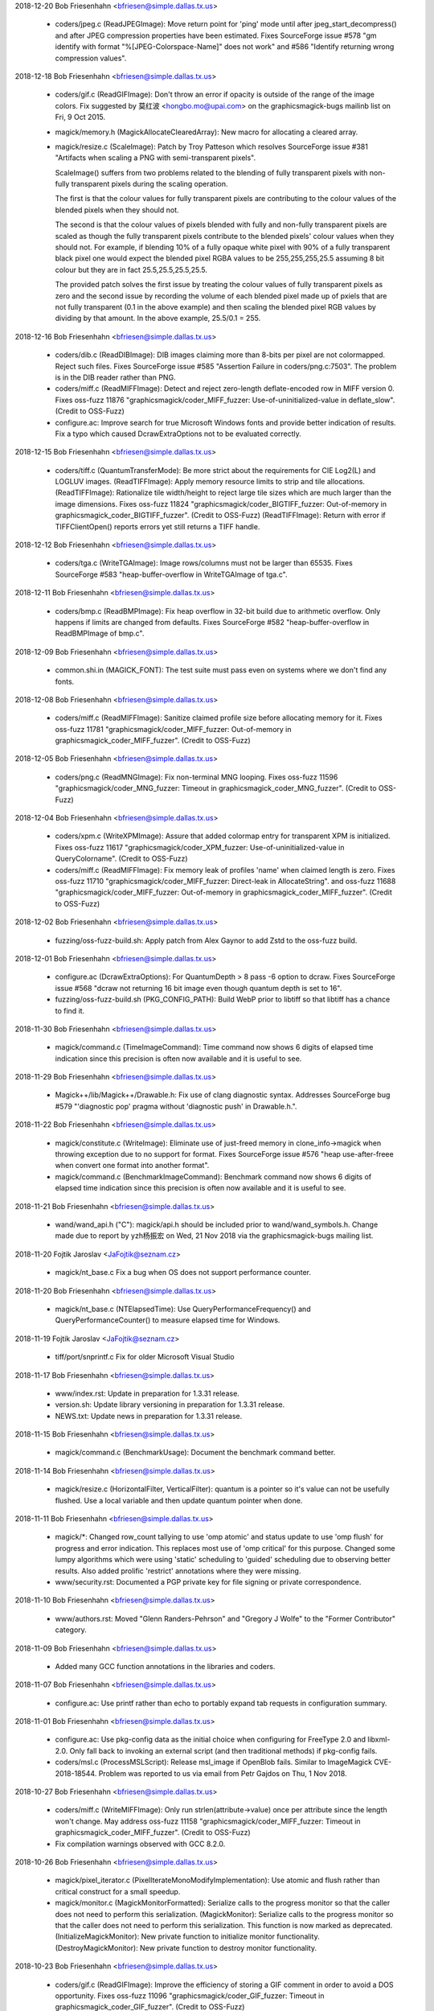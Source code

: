 2018-12-20  Bob Friesenhahn  <bfriesen@simple.dallas.tx.us>

  - coders/jpeg.c (ReadJPEGImage): Move return point for 'ping' mode
    until after jpeg\_start\_decompress() and after JPEG compression
    properties have been estimated.  Fixes SourceForge issue #578 "gm
    identify with format "%[JPEG-Colorspace-Name]" does not work" and
    #586 "Identify returning wrong compression values".

2018-12-18  Bob Friesenhahn  <bfriesen@simple.dallas.tx.us>

  - coders/gif.c (ReadGIFImage): Don't throw an error if opacity is
    outside of the range of the image colors.  Fix suggested by 莫红波
    <hongbo.mo@upai.com> on the graphicsmagick-bugs mailinb list on
    Fri, 9 Oct 2015.

  - magick/memory.h (MagickAllocateClearedArray): New macro for
    allocating a cleared array.

  - magick/resize.c (ScaleImage): Patch by Troy Patteson which
    resolves SourceForge issue #381 "Artifacts when scaling a PNG with
    semi-transparent pixels".

    ScaleImage() suffers from two problems related to the blending of
    fully transparent pixels with non-fully transparent pixels during
    the scaling operation.

    The first is that the colour values for fully transparent pixels
    are contributing to the colour values of the blended pixels when
    they should not.

    The second is that the colour values of pixels blended with fully
    and non-fully transparent pixels are scaled as though the fully
    transparent pixels contribute to the blended pixels' colour values
    when they should not. For example, if blending 10% of a fully
    opaque white pixel with 90% of a fully transparent black pixel one
    would expect the blended pixel RGBA values to be 255,255,255,25.5
    assuming 8 bit colour but they are in fact 25.5,25.5,25.5,25.5.

    The provided patch solves the first issue by treating the colour
    values of fully transparent pixels as zero and the second issue by
    recording the volume of each blended pixel made up of pxiels that
    are not fully transparent (0.1 in the above example) and then
    scaling the blended pixel RGB values by dividing by that
    amount. In the above example, 25.5/0.1 = 255.

2018-12-16  Bob Friesenhahn  <bfriesen@simple.dallas.tx.us>

  - coders/dib.c (ReadDIBImage): DIB images claiming more than
    8-bits per pixel are not colormapped.  Reject such files.  Fixes
    SourceForge issue #585 "Assertion Failure in coders/png.c:7503".
    The problem is in the DIB reader rather than PNG.

  - coders/miff.c (ReadMIFFImage): Detect and reject zero-length
    deflate-encoded row in MIFF version 0.  Fixes oss-fuzz 11876
    "graphicsmagick/coder\_MIFF\_fuzzer: Use-of-uninitialized-value in
    deflate\_slow". (Credit to OSS-Fuzz)

  - configure.ac: Improve search for true Microsoft Windows fonts
    and provide better indication of results.  Fix a typo which caused
    DcrawExtraOptions not to be evaluated correctly.

2018-12-15  Bob Friesenhahn  <bfriesen@simple.dallas.tx.us>

  - coders/tiff.c (QuantumTransferMode): Be more strict about the
    requirements for CIE Log2(L) and LOGLUV images.
    (ReadTIFFImage): Apply memory resource limits to strip and tile
    allocations.
    (ReadTIFFImage): Rationalize tile width/height to reject large
    tile sizes which are much larger than the image dimensions.  Fixes
    oss-fuzz 11824 "graphicsmagick/coder\_BIGTIFF\_fuzzer: Out-of-memory
    in graphicsmagick\_coder\_BIGTIFF\_fuzzer". (Credit to OSS-Fuzz)
    (ReadTIFFImage): Return with error if TIFFClientOpen() reports
    errors yet still returns a TIFF handle.

2018-12-12  Bob Friesenhahn  <bfriesen@simple.dallas.tx.us>

  - coders/tga.c (WriteTGAImage): Image rows/columns must not be
    larger than 65535. Fixes SourceForge #583 "heap-buffer-overflow in
    WriteTGAImage of tga.c".

2018-12-11  Bob Friesenhahn  <bfriesen@simple.dallas.tx.us>

  - coders/bmp.c (ReadBMPImage): Fix heap overflow in 32-bit build
    due to arithmetic overflow.  Only happens if limits are changed
    from defaults. Fixes SourceForge #582 "heap-buffer-overflow in
    ReadBMPImage of bmp.c".

2018-12-09  Bob Friesenhahn  <bfriesen@simple.dallas.tx.us>

  - common.shi.in (MAGICK\_FONT): The test suite must pass even on
    systems where we don't find any fonts.

2018-12-08  Bob Friesenhahn  <bfriesen@simple.dallas.tx.us>

  - coders/miff.c (ReadMIFFImage): Sanitize claimed profile size
    before allocating memory for it.  Fixes oss-fuzz 11781
    "graphicsmagick/coder\_MIFF\_fuzzer: Out-of-memory in
    graphicsmagick\_coder\_MIFF\_fuzzer". (Credit to OSS-Fuzz)

2018-12-05  Bob Friesenhahn  <bfriesen@simple.dallas.tx.us>

  - coders/png.c (ReadMNGImage): Fix non-terminal MNG looping.
    Fixes oss-fuzz 11596 "graphicsmagick/coder\_MNG\_fuzzer: Timeout in
    graphicsmagick\_coder\_MNG\_fuzzer". (Credit to OSS-Fuzz)

2018-12-04  Bob Friesenhahn  <bfriesen@simple.dallas.tx.us>

  - coders/xpm.c (WriteXPMImage): Assure that added colormap entry
    for transparent XPM is initialized. Fixes oss-fuzz 11617
    "graphicsmagick/coder\_XPM\_fuzzer: Use-of-uninitialized-value in
    QueryColorname". (Credit to OSS-Fuzz)

  - coders/miff.c (ReadMIFFImage): Fix memory leak of profiles
    'name' when claimed length is zero.  Fixes oss-fuzz 11710
    "graphicsmagick/coder\_MIFF\_fuzzer: Direct-leak in AllocateString".
    and oss-fuzz 11688 "graphicsmagick/coder\_MIFF\_fuzzer:
    Out-of-memory in graphicsmagick\_coder\_MIFF\_fuzzer". (Credit to
    OSS-Fuzz)

2018-12-02  Bob Friesenhahn  <bfriesen@simple.dallas.tx.us>

  - fuzzing/oss-fuzz-build.sh: Apply patch from Alex Gaynor to add
    Zstd to the oss-fuzz build.

2018-12-01  Bob Friesenhahn  <bfriesen@simple.dallas.tx.us>

  - configure.ac (DcrawExtraOptions): For QuantumDepth > 8 pass -6
    option to dcraw.  Fixes SourceForge issue #568 "dcraw not
    returning 16 bit image even though quantum depth is set to 16".

  - fuzzing/oss-fuzz-build.sh (PKG\_CONFIG\_PATH): Build WebP prior to
    libtiff so that libtiff has a chance to find it.

2018-11-30  Bob Friesenhahn  <bfriesen@simple.dallas.tx.us>

  - magick/command.c (TimeImageCommand): Time command now shows 6
    digits of elapsed time indication since this precision is often
    now available and it is useful to see.

2018-11-29  Bob Friesenhahn  <bfriesen@simple.dallas.tx.us>

  - Magick++/lib/Magick++/Drawable.h: Fix use of clang diagnostic
    syntax. Addresses SourceForge bug #579 "'diagnostic pop' pragma
    without 'diagnostic push' in Drawable.h.".

2018-11-22  Bob Friesenhahn  <bfriesen@simple.dallas.tx.us>

  - magick/constitute.c (WriteImage): Eliminate use of just-freed
    memory in clone\_info->magick when throwing exception due to no
    support for format.  Fixes SourceForge issue #576 "heap
    use-after-freee when convert one format into another format".

  - magick/command.c (BenchmarkImageCommand): Benchmark command now
    shows 6 digits of elapsed time indication since this precision is
    often now available and it is useful to see.

2018-11-21  Bob Friesenhahn  <bfriesen@simple.dallas.tx.us>

  - wand/wand\_api.h ("C"): magick/api.h should be included prior to
    wand/wand\_symbols.h.  Change made due to report by yzh杨振宏 on
    Wed, 21 Nov 2018 via the graphicsmagick-bugs mailing list.

2018-11-20  Fojtik Jaroslav  <JaFojtik@seznam.cz>

  - magick/nt\_base.c Fix a bug when OS does not support performance counter.

2018-11-20  Bob Friesenhahn  <bfriesen@simple.dallas.tx.us>

  - magick/nt\_base.c (NTElapsedTime): Use
    QueryPerformanceFrequency() and QueryPerformanceCounter() to
    measure elapsed time for Windows.

2018-11-19  Fojtik Jaroslav  <JaFojtik@seznam.cz>

  - tiff/port/snprintf.c Fix for older Microsoft Visual Studio

2018-11-17  Bob Friesenhahn  <bfriesen@simple.dallas.tx.us>

  - www/index.rst: Update in preparation for 1.3.31 release.

  - version.sh: Update library versioning in preparation for
    1.3.31 release.

  - NEWS.txt: Update news in preparation for 1.3.31 release.

2018-11-15  Bob Friesenhahn  <bfriesen@simple.dallas.tx.us>

  - magick/command.c (BenchmarkUsage): Document the benchmark
    command better.

2018-11-14  Bob Friesenhahn  <bfriesen@simple.dallas.tx.us>

  - magick/resize.c (HorizontalFilter, VerticalFilter): quantum is a
    pointer so it's value can not be usefully flushed.  Use a local
    variable and then update quantum pointer when done.

2018-11-11  Bob Friesenhahn  <bfriesen@simple.dallas.tx.us>

  - magick/\*: Changed row\_count tallying to use 'omp atomic' and
    status update to use 'omp flush' for progress and error
    indication.  This replaces most use of 'omp critical' for this
    purpose.  Changed some lumpy algorithms which were using 'static'
    scheduling to 'guided' scheduling due to observing better results.
    Also added prolific 'restrict' annotations where they were
    missing.

  - www/security.rst: Documented a PGP private key for file signing
    or private correspondence.

2018-11-10  Bob Friesenhahn  <bfriesen@simple.dallas.tx.us>

  - www/authors.rst: Moved "Glenn Randers-Pehrson" and "Gregory J
    Wolfe" to the "Former Contributor" category.

2018-11-09  Bob Friesenhahn  <bfriesen@simple.dallas.tx.us>

  - Added many GCC function annotations in the libraries and coders.

2018-11-07  Bob Friesenhahn  <bfriesen@simple.dallas.tx.us>

  - configure.ac: Use printf rather than echo to portably expand tab
    requests in configuration summary.

2018-11-01  Bob Friesenhahn  <bfriesen@simple.dallas.tx.us>

  - configure.ac: Use pkg-config data as the initial choice when
    configuring for FreeType 2.0 and libxml-2.0.  Only fall back to
    invoking an external script (and then traditional methods) if
    pkg-config fails.

  - coders/msl.c (ProcessMSLScript): Release msl\_image if OpenBlob
    fails.  Similar to ImageMagick CVE-2018-18544.  Problem was
    reported to us via email from Petr Gajdos on Thu, 1 Nov 2018.

2018-10-27  Bob Friesenhahn  <bfriesen@simple.dallas.tx.us>

  - coders/miff.c (WriteMIFFImage): Only run
    strlen(attribute->value) once per attribute since the length won't
    change.  May address oss-fuzz 11158
    "graphicsmagick/coder\_MIFF\_fuzzer: Timeout in
    graphicsmagick\_coder\_MIFF\_fuzzer". (Credit to OSS-Fuzz)

  - Fix compilation warnings observed with GCC 8.2.0.

2018-10-26  Bob Friesenhahn  <bfriesen@simple.dallas.tx.us>

  - magick/pixel\_iterator.c (PixelIterateMonoModifyImplementation):
    Use atomic and flush rather than critical construct for a small
    speedup.

  - magick/monitor.c (MagickMonitorFormatted): Serialize calls to
    the progress monitor so that the caller does not need to perform
    this serialization.
    (MagickMonitor): Serialize calls to the progress monitor so that
    the caller does not need to perform this serialization.  This
    function is now marked as deprecated.
    (InitializeMagickMonitor): New private function to initialize
    monitor functionality.
    (DestroyMagickMonitor): New private function to destroy monitor
    functionality.

2018-10-23  Bob Friesenhahn  <bfriesen@simple.dallas.tx.us>

  - coders/gif.c (ReadGIFImage): Improve the efficiency of storing a
    GIF comment in order to avoid a DOS opportunity.  Fixes oss-fuzz
    11096 "graphicsmagick/coder\_GIF\_fuzzer: Timeout in
    graphicsmagick\_coder\_GIF\_fuzzer". (Credit to OSS-Fuzz)

2018-10-21  Bob Friesenhahn  <bfriesen@simple.dallas.tx.us>

  - PerlMagick/Makefile.PL.in: Use MAGICK\_API\_LIBS to obtain the
    list of libraries to use when linking.

  - configure.ac: OpenMP library is normally supplied due to a
    CFLAGS option so only supply it in cases where the CFLAGS option
    may be lost or it might not be used.  Otherwise the compiler may
    apply the library twice when linking.

2018-10-20  Bob Friesenhahn  <bfriesen@simple.dallas.tx.us>

  - configure.ac: Remove Ghostscript library support (--with-gslib)
    from configure script.  The 'HasGS' pre-processor defines which
    were enabled by this remain in the source code so it is still
    possible to use this library if absolutely necessary
    (e.g. CPPFLAGS=-DHasGS LIBS=-lgs).

  - tests/rwfile.tap: Test TIFF format with all supported
    compression options.

  - tests/{rwblob.c, rwfile.c} (main): Use StringToCompressionType()
    to parse compression option. Also consider requested compression
    algorithm when deciding if format is lossy.

  - coders/tiff.c (WriteTIFFImage): WebP compression needs
    PHOTOMETRIC\_RGB. Fix wrong rows-per-strip calculation when using
    LZMA compression.

  - tests/rwblob.tap: Added a rwblob test to verify that lower-case
    magick works.

  - magick/static.c (OpenModule): Upper case magick string before
    searching static modules list.  Fixes Debian bug 911386
    "libgraphicsmagick-q16-3: graphicsmagick 1.3.30 has made formats
    case-sensitive at the API level".

  - filters/analyze.c (AnalyzeImage): X and y should be unsigned
    long to match image rows/columns type.  Calculate total pixels by
    simple multiplication rather than counting.

2018-10-14  Bob Friesenhahn  <bfriesen@simple.dallas.tx.us>

  - coders/tiff.c (WriteTIFFImage): Support WebP compression in
    TIFF. This requires a libtiff release after 4.0.9.

  - magick/image.h ("C"): WebPCompression added to CompressionType
    enumeration.

2018-10-13  Bob Friesenhahn  <bfriesen@simple.dallas.tx.us>

  - configure.ac: Configure for the Zstd library.  Use
    --without-zstd to disable searching for this library.  Libtiff may
    require this library to successfully link so static linkage could
    fail if searching for libzstd is disabled.

  - magick/image.h ("C"): ZSTDCompression added to CompressionType
    enumeration.

  - coders/tiff.c (WriteTIFFImage): Support Zstd compression in
    TIFF.  This requires a libtiff release after 4.0.9.

2018-10-10  Bob Friesenhahn  <bfriesen@simple.dallas.tx.us>

  - magick/command.c (GMCommandSingle): Add 'compare' to the list of
    command names that gm will support as a command if copied to or
    linked from that name.  There was already a 'compare' link
    installed when the '--enable-magick-compat' configure option is
    used, but it could not possibly function without being blessed by
    this list.  Related to Debian bug #910652
    "graphicsmagick-imagemagick-compat: Doesn't ship a compare tool".

2018-09-30  Bob Friesenhahn  <bfriesen@simple.dallas.tx.us>

  - Magick++/lib/Magick++/Drawable.h: Block unused-private-field
    warnings from Clang due to \_dummy members which were intentionally
    included in some parent class definitions.

  - magick/widget.c (XEditText): Fix compilation warnings about
    cases which fall-through.

  - magick/display.c (MagickXAnnotateEditImage): Fix compilation
    warnings about cases which fall-through.

  - coders/pict.c (WritePICTImage): Add more checks to memory
    allocation calculations.

  - magick/pixel\_cache.c (DestroyCacheInfo): Eliminate intentional
    fall-through logic in switch statement which results in compiler
    warnings.  Eliminate switch statements entirely and split
    unrelated logic.

  - coders/txt.c (ReadTXTImage): Fix comparison between pointer and
    '\0' rather than NULL as was obviously intended.

  - coders/msl.c (MSLStartElement): Add missing 'break' statements
    after ThrowException() calls.  Otherwise execution falls through
    into unrelated switch cases and throws a redundant exception.

2018-09-29  Bob Friesenhahn  <bfriesen@simple.dallas.tx.us>

  - coders/meta.c (parse8BIM): Eliminate repeated use of strlen()
    which scans the entire remaining string on each cycle.  Fixes
    oss-fuzz 10667 "graphicsmagick/coder\_IPTCTEXT\_fuzzer: Timeout in
    graphicsmagick\_coder\_IPTCTEXT\_fuzzer". (Credit to OSS-Fuzz)

2018-09-26  Bob Friesenhahn  <bfriesen@simple.dallas.tx.us>

  - magick/utility.c (MagickGetToken): Fix possible read up to four
    bytes beyond end of stack allocated token buffer.  Fixes oss-fuzz
    10653 "graphicsmagick/coder\_MVG\_fuzzer: Stack-buffer-overflow in
    MagickGetToken". (Credit to OSS-Fuzz)

2018-09-22  Bob Friesenhahn  <bfriesen@simple.dallas.tx.us>

  - fuzzing/coder\_fuzzer.cc (LLVMFuzzerTestOneInput): Limit the
    maximum number of JPEG progressive scans to 50.

  - coders/jpeg.c (ReadJPEGImage): Apply a default limit of 100
    progressive scans before the reader quits with an error.  This
    limit may be adjusted using the -define mechanism like -define
    JPEG:max-scan-number=500.  Also respond more quickly to files
    which exceed the maximum image dimensions.  Fixes oss-fuzz 10258
    "graphicsmagick/coder\_JPEG\_fuzzer: Timeout in
    graphicsmagick\_coder\_JPEG\_fuzzer". (Credit to OSS-Fuzz)

2018-09-20  Bob Friesenhahn  <bfriesen@simple.dallas.tx.us>

  - coders/png.c (ReadMNGImage): mng\_LOOP chunk must be at least 5
    bytes long.  Fixes oss-fuzz 10455
    "graphicsmagick/coder\_MNG\_fuzzer: Use-of-uninitialized-value in
    ReadMNGImage". (Credit to OSS-Fuzz)

2018-09-15  Bob Friesenhahn  <bfriesen@simple.dallas.tx.us>

  - magick/render.c (TraceEllipse): Detect arithmetic overflow when
    computing the number of points to allocate for an ellipse.  Fixes
    oss-fuzz 10306 "graphicsmagick/coder\_MVG\_fuzzer:
    Heap-buffer-overflow in TracePoint". (Credit to OSS-Fuzz)

2018-09-12  Bob Friesenhahn  <bfriesen@simple.dallas.tx.us>

  - magick/attribute.c (GenerateEXIFAttribute): Eliminate undefined
    shift.  Also right-sized involved data types.  Fixes oss-fuzz
    10309 "graphicsmagick/coder\_JPG\_fuzzer: Undefined-shift in
    Read32s". (Credit to OSS-Fuzz)

2018-09-09  Bob Friesenhahn  <bfriesen@simple.dallas.tx.us>

  - magick/render.c (DrawClipPath): Fix Coverity 319663 "Null
    pointer dereferences".  Totally insignificant.

  - coders/wpg.c (ReadWPGImage): Mask/fix Coverity 319664 "Error
    handling issues".

  - magick/attribute.c (FindEXIFAttribute): Change size types from
    signed to unsigned and check for unsigned overflow.
    (GenerateEXIFAttribute): Change size types from signed to unsigned
    and check for unsigned overflow. Fixes oss-fuzz 10283
    "graphicsmagick/coder\_JPG\_fuzzer: Integer-overflow in
    GenerateEXIFAttribute". (Credit to OSS-Fuzz)

  - coders/sfw.c (ReadSFWImage): Enforce that file is read using the
    JPEG reader. (Credit to OSS-Fuzz)

  - coders/miff.c (ReadMIFFImage): Fix leak of 'values' buffer due
    to change made yesterday.

  - coders/mpc.c (ReadMPCImage): Fix leak of 'values' buffer due to
    change made yesterday.  Fixes oss-fuzz 10277
    "graphicsmagick/coder\_MPC\_fuzzer: Direct-leak in
    ReadMPCImage". (Credit to OSS-Fuzz)

2018-09-08  Bob Friesenhahn  <bfriesen@simple.dallas.tx.us>

  - coders/miff.c (ReadMIFFImage): Support legacy keyword
    'color-profile' for ICC color profile as was used by ImageMagick
    4.2.9.

  - coders/mpc.c (ReadMPCImage): Require that first keyword/value be
    id=MagickCache

  - coders/miff.c (ReadMIFFImage): Require that first keyword/value
    be id=ImageMagick.

2018-09-06  Bob Friesenhahn  <bfriesen@simple.dallas.tx.us>

  - coders/dcm.c (DCM\_ReadElement): Add more size checks.

  - coders/jnx.c (ExtractTileJPG): Enforce that JPEG tiles are read
    by the JPEG coder.  Fixes oss-fuzz 10147
    "graphicsmagick/coder\_JNX\_fuzzer: Use-of-uninitialized-value in
    funcDCM\_PhotometricInterpretation". (Credit to OSS-Fuzz)

2018-09-10  Fojtik Jaroslav  <JaFojtik@seznam.cz>

  - coders/wpg.c Zero fill raster error recovery.

2018-08-29  Bob Friesenhahn  <bfriesen@simple.dallas.tx.us>

  - magick/render.c (ConvertPrimitiveToPath): Second attempt to
    prevent heap write overflow of PathInfo array.  Fixes oss-fuzz
    10096 "Heap-buffer-overflow in ConvertPrimitiveToPath". (Credit to
    OSS-Fuzz)

2018-08-25  Bob Friesenhahn  <bfriesen@simple.dallas.tx.us>

  - coders/tiff.c ("QuantumTransferMode"): CIE Log images with an
    alpha channel are not supported.  Fixes oss-fuzz 10013
    "graphicsmagick/coder\_TIFF\_fuzzer: Use-of-uninitialized-value in
    DisassociateAlphaRegion". (Credit to OSS-Fuzz)

  - magick/render.c (DrawImage): SetImageAttribute() appends new
    text to any existing value, leading to every increasing memory
    consumption if the existing value is not deleted first by the
    unwary.  Fixes oss-fuzz 9983 "graphicsmagick/coder\_MVG\_fuzzer:
    Timeout in graphicsmagick\_coder\_MVG\_fuzzer" and oss-fuzz 10016
    "graphicsmagick/coder\_MVG\_fuzzer: Out-of-memory in
    graphicsmagick\_coder\_MVG\_fuzzer". (Credit to OSS-Fuzz)

  - magick/utility.c (TranslateTextEx): Fix off-by-one in loop
    bounds check which allowed a one-byte stack write overflow.  Fixes
    oss-fuzz 10055 "graphicsmagick/coder\_MVG\_fuzzer:
    Stack-buffer-overflow in TranslateTextEx". (Credit to OSS-Fuzz)

  - magick/render.c (DrawImage): Be more precise about error
    detection and reporting, and return from an error more quickly.
    Also added MAX\_DRAWIMAGE\_RECURSION pre-processor definition to
    allow adjusting the drawing recursion limit.  The drawing
    recursion limit is still 100, which seems exceptionally generous.

  - magick/constitute.c (WriteImage): Produce a more useful error
    message if an encoding delegate is not available.

  - magick/nt\_base.h (isnan): Try adding a MSVC replacement for
    missing isnan() function.  Not yet tested.

2018-08-25  Fojtik Jaroslav  <JaFojtik@seznam.cz>

  - coders/wpg.c This should fix intentional 64 bit file offset
    overflow as depictedin OSS-fuzz-9936. Thanks to OSS-Fuzz.

2018-08-22  Bob Friesenhahn  <bfriesen@simple.dallas.tx.us>

  - magick/render.c (ConvertPrimitiveToPath): Need to enlarge
    PathInfo array allocation to avoid possible heap write overflow.
    Fixes oss-fuzz 9651 "graphicsmagick/coder\_MVG\_fuzzer:
    Heap-buffer-overflow in ConvertPrimitiveToPath". (Credit to
    OSS-Fuzz)

2018-08-20  Bob Friesenhahn  <bfriesen@simple.dallas.tx.us>

  - coders/mpc.c (ReadMPCImage): Insist that the format be
    identified prior to any comment, and that there is only one
    comment.

  - coders/miff.c (ReadMIFFImage): Insist that the format be
    identified prior to any comment, and that there is only one
    comment.  Fixes oss-fuzz 9979 "graphicsmagick/coder\_MIFF\_fuzzer:
    Timeout in graphicsmagick\_coder\_MIFF\_fuzzer".  This is not a
    serious issue, but the code runs slowly under UBSAN.  (Credit to
    OSS-Fuzz)

2018-08-19  Bob Friesenhahn  <bfriesen@simple.dallas.tx.us>

  - magick/utility.c (MagickAtoFChk): Add additional validation
    checks for floating point values.  NAN and +/- INFINITY values
    also map to 0.0. Fixes oss-fuzz 9630
    "graphicsmagick/coder\_MVG\_fuzzer: Integer-overflow in
    IsNexusInCore" and oss-fuzz 9612 "graphicsmagick/coder\_MVG\_fuzzer:
    Integer-overflow in SetCacheNexus". (Credit to OSS-Fuzz)

  - magick/render.c (DrawImage): Add missing error-reporting logic
    to return immediately upon memory reallocation failure.  Apply
    memory resource limits to PrimitiveInfo array allocation.  Fixes
    oss-fuzz 9576 "graphicsmagick/coder\_MVG\_fuzzer: Null-dereference
    READ in DrawImage", oss-fuzz 9593
    "graphicsmagick/coder\_MVG\_fuzzer: Out-of-memory in
    graphicsmagick\_coder\_MVG\_fuzzer", oss-fuzz 9648
    "graphicsmagick/coder\_MVG\_fuzzer: Unknown signal in
    DrawImage". (Credit to OSS-Fuzz)

2018-08-16  Fojtik Jaroslav  <JaFojtik@seznam.cz>

  - coder/mat.c Explicitly reject non-seekable streams.

2018-08-15  Fojtik Jaroslav  <JaFojtik@seznam.cz>

  - coder/mat.c Correctly check GetBlobSize(image) even for zipstreams.

2018-08-14  Fojtik Jaroslav  <JaFojtik@seznam.cz>

  - coders/mat.c More aggresive data corruption checking.

2018-08-09  Bob Friesenhahn  <bfriesen@simple.dallas.tx.us>

  - coders/xbm.c (XBMInteger): Limit the number of hex digits parsed
    to avoid signed integer overflow.  Fixes oss-fuzz 9746
    "graphicsmagick/coder\_XBM\_fuzzer: Undefined-shift in
    XBMInteger". (Credit to OSS-Fuzz)

2018-08-07  Fojtik Jaroslav  <JaFojtik@seznam.cz>

  - coders/mat.c Typecast difference to quantum.

2018-08-05  Bob Friesenhahn  <bfriesen@simple.dallas.tx.us>

  - coders/mat.c (InsertComplexFloatRow): Avoid signed
    overflow. Fixes oss-fuzz 9667 "graphicsmagick/coder\_MAT\_fuzzer:
    Integer-overflow in InsertComplexFloatRow". (Credit to OSS-Fuzz)

  - coders/xbm.c (ReadXBMImage): Add validations for row and column
    dimensions.  Fixes oss-fuzz 9736 "graphicsmagick/coder\_XBM\_fuzzer:
    Out-of-memory in graphicsmagick\_coder\_XBM\_fuzzer". (Credit to
    OSS-Fuzz)

2018-08-04  Fojtik Jaroslav  <JaFojtik@seznam.cz>

  - coders/wpg.c Add mechanism to approve embedded subformats in
    WPG.  This should mute oss-fuzz 9559.  (Credit to OSS-Fuzz)

2018-07-24  Bob Friesenhahn  <bfriesen@simple.dallas.tx.us>

  - coders/mvg.c (ReadMVGImage): Fix memory leak added on
    2018-07-21.  Fixes oss-fuzz 9548 "graphicsmagick/coder\_MVG\_fuzzer:
    Direct-leak in CloneDrawInfo". (Credit to OSS-Fuzz)

2018-07-23  Bob Friesenhahn  <bfriesen@simple.dallas.tx.us>

  - coders/cineon.c (ReadCINEONImage): Fix SourceForge issue 571
    "Unexpected hang on a crafted Cineon image" by detecting and
    quitting on EOF appropriately, and verifying that file size is
    sufficient for claimed pixel dimensions when possible.

  - fuzzing/oss-fuzz-build.sh, fuzzing/dictionaries/MVG.dict: Added
    MVG fuzzing dictionary by Alex Gaynor.

2018-07-22  Bob Friesenhahn  <bfriesen@simple.dallas.tx.us>

  - magick/pixel\_cache.c (SetNexus): For requests one pixel tall,
    SetNexus() was wrongly using pixels in-core rather than using a
    staging area for the case where the nexus rows extend beyond the
    image raster boundary, leading to heap overflow.  This can happen
    when virtual pixels outside the image bounds are accessed.  Fixes
    oss-fuzz 9512 "graphicsmagick/graphicsmagick\_coder\_MVG\_fuzzer:
    Heap-buffer-overflow in AcquireCacheNexus". (Credit to OSS-Fuzz)

  - magick/render.c (ExtractTokensBetweenPushPop):
    ExtractTokensBetweenPushPop() needs to always return a valid
    pointer into the primitive string.  Fixes oss-fuzz 9511
    "graphicsmagick/graphicsmagick\_coder\_MVG\_fuzzer: Null-dereference
    READ in DrawImage". (Credit to OSS-Fuzz)
    (DrawPolygonPrimitive): Fix leak of polygon set when object is
    completely outside image.  Fixes oss-fuzz 9513
    "graphicsmagick/graphicsmagick\_coder\_MVG\_fuzzer: Direct-leak in
    AllocateThreadViewDataSet". (Credit to OSS-Fuzz)

2018-07-21  Bob Friesenhahn  <bfriesen@simple.dallas.tx.us>

  - magick/blob.c (FileToBlob): Use confirm access APIs to verify
    that read access to this path is allowed by policy.  Check that
    file is a regular file before proceeding to open and read from it.

  - coders/mvg.c (ReadMVGImage): Don't allow MVG files to side-load
    a file as the drawing primitive using '@' syntax.  Fixes oss-fuzz
    9494 "graphicsmagick/coder\_MVG\_fuzzer: Sanitizer CHECK failure in
    "((0)) != (0)" (0x0, 0x0)". (Credit to OSS-Fuzz)

2018-07-19  Bob Friesenhahn  <bfriesen@simple.dallas.tx.us>

  - coders/mvg.c (ReadMVGImage): Don't assume that in-memory MVG
    blob is a null-terminated C string. Fixes oss-fuzz 9469
    "graphicsmagick/coder\_MVG\_fuzzer: Heap-buffer-overflow in
    AllocateString". (Credit to OSS-Fuzz)

2018-07-12  Bob Friesenhahn  <bfriesen@simple.dallas.tx.us>

  - coders/miff.c (ReadMIFFImage): Detect EOF when reading using
    ReadBlobZC() and avoid subsequent heap read overflow.  Fixes
    oss-fuzz 9357 "graphicsmagick/coder\_MIFF\_fuzzer:
    Heap-buffer-overflow in ImportRGBQuantumType". (Credit to
    OSS-Fuzz)

2018-07-11  Bob Friesenhahn  <bfriesen@simple.dallas.tx.us>

  - fuzzing/oss-fuzz-build.sh (CFLAGS): Try disabling SIMD
    instructions in libjpeg-turbo build.

2018-07-10  Bob Friesenhahn  <bfriesen@simple.dallas.tx.us>

  - coders/png.c (WriteOnePNGImage): Free png\_pixels as soon as
    possible.  This might help with oss-fuzz 9334
    "graphicsmagick/coder\_PNG8\_fuzzer: Direct-leak in
    WriteOnePNGImage", which we have yet to reproduce.  It is not
    clear if png\_pixels is being clobbered by longjmp or if something
    else is going on.

2018-06-26  Bob Friesenhahn  <bfriesen@simple.dallas.tx.us>

  - coders/jpeg.c (ReadJPEGImage): Provide a memory resource limit
    (of 1/5th the memory resource limit for Graphicsmagick) to libjpeg
    to limit how much memory it might consume for itself while reading
    a file.  Fixes oss-fuzz 9096 "graphicsmagick/coder\_JPEG\_fuzzer:
    Timeout in graphicsmagick\_coder\_JPEG\_fuzzer".  (Credit to
    OSS-Fuzz)
    (ReadJPEGImage): Make sure that JPEG pixels array is initialized
    in case libjpeg fails to completely initialize it.  May fix
    oss-fuzz 9115 "graphicsmagick/coder\_JPEG\_fuzzer:
    Use-of-uninitialized-value in ReadJPEGImage".  We are not sure
    since the problem was not reproduced.  (Credit to OSS-Fuzz)

2018-06-23  Bob Friesenhahn  <bfriesen@simple.dallas.tx.us>

  - version.sh: Update library versioning for 1.3.30 release.

  - NEWS.txt: Update news for 1.3.30 release.

2018-06-22  Bob Friesenhahn  <bfriesen@simple.dallas.tx.us>

  - coders/dpx.c (ReadDPXImage): Report exception on EOF file
    reading DPX pixel data. Fixes oss-fuzz 8104
    "graphicsmagick/coder\_DPX\_fuzzer: Use-of-uninitialized-value in
    WriteDPXImage", oss-fuzz 8297 "graphicsmagick/enhance\_fuzzer:
    Use-of-uninitialized-value in EnhanceImage", and oss-fuzz 8133
    "graphicsmagick/coder\_DPX\_fuzzer: Use-of-uninitialized-value in
    RGBTransformPackets". (Credit to OSS-Fuzz)

2018-06-20  Bob Friesenhahn  <bfriesen@simple.dallas.tx.us>

  - coders/cmyk.c (ReadCMYKImage): Free scanline buffer in error
    path. Fixes SourceForge issue #567 "small memory leak in rgb.c,
    gray.c and cmyk.c" reported by Petr Gajdos.

  - coders/gray.c (ReadGRAYImage): Free scanline buffer in error
    path. Fixes SourceForge issue #567 "small memory leak in rgb.c,
    gray.c and cmyk.c" reported by Petr Gajdos.

  - coders/rgb.c (ReadRGBImage): Free scanline buffer in error
    path. Fixes SourceForge issue #567 "small memory leak in rgb.c,
    gray.c and cmyk.c" reported by Petr Gajdos.

  - coders/jpeg.c (ReadJPEGImage): Avoid memory leak of profile
    buffer when longjmp-based exception is thrown while reading a
    profile. Fixes oss-fuzz 8957 "graphicsmagick/enhance\_fuzzer:
    Direct-leak in ReadGenericProfile". (Credit to OSS-Fuzz)

2018-06-17  Bob Friesenhahn  <bfriesen@simple.dallas.tx.us>

  - coders/xcf.c (load\_level): Make sure to free 'tile\_image' before
    returning exception.  Fixes oss-fuzz 8935
    "graphicsmagick/coder\_XCF\_fuzzer: Indirect-leak in
    CloneImage". (Credit to OSS-Fuzz)

  - coders/jpeg.c (ReadJPEGImage): Allow three warnings of any given
    type before promoting the next warning of the same type to a hard
    error.  The warning limit may be adjusted by the user using
    -define jpeg:max-warnings=<value>.  Fixes oss-fuzz 8704
    "graphicsmagick/coder\_JPG\_fuzzer: Out-of-memory in
    graphicsmagick\_coder\_JPG\_fuzzer". (Credit to OSS-Fuzz)

  - coders/png.c (ReadPNGImage): Detect EOF when reading
    magic\_number.  Fixes oss-fuzz 8944
    "graphicsmagick/coder\_PNG\_fuzzer: Use-of-uninitialized-value in
    ReadPNGImage".  (Credit to OSS-Fuzz)
    (ReadPNGImage, ReadJNGImage): Makes sure that return value of
    ReadBlob() is always checked to detect EOF.

2018-06-16  Bob Friesenhahn  <bfriesen@simple.dallas.tx.us>

  - coders/tiff.c (ReadTIFFImage): Re-structure exception reporting
    so that QuantumTransferMode() exceptions thrown for
    PLANARCONFIG\_SEPARATE images are handled immediately.  Fixes
    oss-fuzz 8896 "graphicsmagick/coder\_BIGTIFF\_fuzzer:
    Use-of-uninitialized-value in DisassociateAlphaRegion". (Credit to
    OSS-Fuzz)
    (ReadTIFFImage): tsize\_t is a signed type so be prepared for
    unexpected negative values produced by libtiff size functions.
    Fixes oss-fuzz 8934 "graphicsmagick/coder\_TIFF\_fuzzer: Sanitizer
    CHECK failure in "((0)) != (0)" (0x0, 0x0)". (Credit to OSS-Fuzz)

2018-06-16  Fojtik Jaroslav  <JaFojtik@seznam.cz>

  - coders/wpg.c Fix oss-fuzz 7735 "graphicsmagick/coder\_WPG\_fuzzer:
    Use-of-uninitialized-value in ReadWPGImage".  (Credit to OSS-Fuzz)

2018-06-11  Bob Friesenhahn  <bfriesen@simple.dallas.tx.us>

  - coders/png.c (ReadMNGImage): ENDL chunk must be at least one
    byte in size. Fixes oss-fuzz 8832
    "graphicsmagick/coder\_MNG\_fuzzer: Null-dereference READ in
    ReadMNGImage". (Credit to OSS-Fuzz)
    (ReadMNGImage): Length of DISC chunk must be evenly divisible by
    2.  Fixes oss-fuzz 8834 "graphicsmagick/coder\_MNG\_fuzzer:
    Heap-buffer-overflow in ReadMNGImage". (Credit to OSS-Fuzz)

2018-06-10  Bob Friesenhahn  <bfriesen@simple.dallas.tx.us>

  - coders/mpc.c (ReadMPCImage): Detect end of file while reading
    image directory.  Similar to MIFF fixes for ImageMagick
    CVE-2017-18272.
    (RegisterMPCImage): Require seekable stream since MPC is strictly
    a file-based format and so GetBlobSize() is assured to work.
    Similar to MIFF behavior.  Claimed to be part of the resolution
    for ImageMagick CVE CVE-2017-11449. Suggested by Petr Gajdos via
    email on January 3, 2018.

2018-06-09  Bob Friesenhahn  <bfriesen@simple.dallas.tx.us>

  - coders/miff.c (ReadMIFFImage): Detect end of file while reading
    image directory. Fixes SourceForge issue 565 "ImageMagick
    CVE-2017-18272 applies to GraphicsMagick".  Thanks to Petr Gajdos
    for reporting this issue to us.

  - magick/import.c (ImportViewPixelArea): Use appropriate
    bits\_per\_sample validations for FloatQuantumSampleType. Fixes
    oss-fuzz 8780 "graphicsmagick/coder\_PTIF\_fuzzer:
    Use-of-uninitialized-value in HorizontalFilter". (Credit to
    OSS-Fuzz)

2018-06-09  Fojtik Jaroslav  <JaFojtik@seznam.cz>

  - coders/mat.c More than 4GiB are not supported in MAT!

2018-06-09  Bob Friesenhahn  <bfriesen@simple.dallas.tx.us>

  - coders/mat.c (ReadMATImage): Add casts to avoid arithmetic
    overflow when computing size and offsets.  Fixes oss-fuzz 8801
    "graphicsmagick/coder\_MAT\_fuzzer: Timeout in
    graphicsmagick\_coder\_MAT\_fuzzer". (Credit to OSS-Fuzz)

  - magick/blob.c (ReadBlobLSBDoubles, ReadBlobMSBDoubles): Only
    byte-swap doubles or test doubles for NAN if we have read enough
    bytes for at least one double value.
    (ReadBlob): Add an assertion to enforce that ReadBlob() will never
    report reading more bytes than requested due to some
    implementation issue.

2018-06-08  Bob Friesenhahn  <bfriesen@simple.dallas.tx.us>

  - magick/blob.c (ReadBlob, WriteBlob): gzread(), BZ2\_bzread(),
    gzwrite(), BZ2\_bzwrite() return type 'int' rather than 'size\_t'
    like their stdio equivalents.  Use correct signed type to avoid
    returning a negative value into an unsigned type, forming a huge
    positive value.  Fixes oss-fuzz 8600
    "graphicsmagick/coder\_MAT\_fuzzer: Heap-buffer-overflow in
    ReadBlobLSBDoubles". (Credit to OSS-Fuzz)

2018-06-07  Bob Friesenhahn  <bfriesen@simple.dallas.tx.us>

  - coders/png.c (png\_read\_raw\_profile): Try to shore up parsing of
    raw profile reading to avoid heap read overruns.  Fixes oss-fuzz
    8763 "graphicsmagick/coder\_PNG32\_fuzzer: Heap-buffer-overflow in
    png\_read\_raw\_profile". (Credit to OSS-Fuzz)

2018-06-07  Fojtik Jaroslav  <JaFojtik@seznam.cz>

  - coders/mat.c Reduce stack usage for 64 bit architecture.

2018-06-06  Fojtik Jaroslav  <JaFojtik@seznam.cz>

  - coders/wpg.c Check return values of SeekBlob for more safety.

2018-06-06  Bob Friesenhahn  <bfriesen@simple.dallas.tx.us>

  - coders/png.c (ReadOneJNGImage): Use DestroyImageList() rather
    than DestroyImage() on returned Image from supposed read of JPEG
    data, in case multiple frames were unexpectedly returned.  Also
    add "JPEG:" prefix to filename when reading from temporary file to
    force that it can only be read as a JPEG file, disabling format
    auto-detection based on file header.  Fixes oss-fuzz 8755
    "graphicsmagick/coder\_JNG\_fuzzer: Indirect-leak in
    AllocateImage". (Credit to OSS-Fuzz)

2018-06-05  Bob Friesenhahn  <bfriesen@simple.dallas.tx.us>

  - magick/blob.c (EOFBlob): Implement EOF detection for ZipStream.
    Does some archaic zlib not provide gzeof()?  Fixes oss-fuzz 8550
    "graphicsmagick/coder\_MAT\_fuzzer: Timeout in
    graphicsmagick\_coder\_MAT\_fuzzer". (Credit to OSS-Fuzz)

2018-06-04  Bob Friesenhahn  <bfriesen@simple.dallas.tx.us>

  - coders/png.c (ReadOnePNGImage): Skip adding empty raw profile.
    Fixes oss-fuzz "graphicsmagick/coder\_PNG\_fuzzer:
    Heap-buffer-overflow in png\_read\_raw\_profile". (Credit to
    OSS-Fuzz)

2018-06-03  Bob Friesenhahn  <bfriesen@simple.dallas.tx.us>

  - NEWS.txt: Update NEWS with latest changes.

  - coders/dcm.c (DCM\_ReadRGBImage): Force the image to DirectClass
    to avoid later use of uninitialized indexes.  Fixes oss-fuzz 8602
    "graphicsmagick/coder\_DCM\_fuzzer: Use-of-uninitialized-value in
    DCM\_PostRescaleImage". (Credit to OSS-Fuzz)
    (DCM\_ReadPlanarRGBImage): Force the image to DirectClass to avoid
    later use of uninitialized indexes.

  - coders/png.c (ReadMNGImage): Free chunk memory in error
    reporting path to avoid leak.  Fixes oss-fuzz 8721
    "graphicsmagick/coder\_MNG\_fuzzer: Direct-leak in
    ReadMNGImage". (Credit to OSS-Fuzz)

2018-06-02  Bob Friesenhahn  <bfriesen@simple.dallas.tx.us>

  - magick/constitute.c (ReadImage): Assure that an error exception
    is thrown if coder returns null without properly reporting an
    exception.

  - magick/blob.c (BlobToImage): Assure that an error exception is
    thrown if coder returns null without properly reporting an
    exception.

  - coders/png.c (ReadMNGImage): Disable mystery "linked list is
    corrupted" code.  Assure that exceptions are reported to the
    correct place so they are not lost.  Fixes oss-fuzz 8710
    "graphicsmagick/coder\_MNG\_fuzzer: Indirect-leak in
    AllocateImage". (Credit to OSS-Fuzz)

  - coders/tiff.c (ReadTIFFImage): Initialize allocated scanline,
    strip, or tile to zero in order to avoid complaint about use of
    uninitialized data if libtiff fails to write all the bytes.  Fixes
    oss-fuzz 8551 "graphicsmagick/coder\_TIFF\_fuzzer:
    Use-of-uninitialized-value in ImportGrayQuantumType". (Credit to
    OSS-Fuzz)

  - magick/annotate.c (RenderFreetype): Throw an exception if
    DrawInfo font is null.  Should fix oss-fuzz 8557
    "graphicsmagick/coder\_PCD\_fuzzer: Unknown signal in
    RenderFreetype" and may fix oss-fuzz 8544
    "graphicsmagick/coder\_PCD\_fuzzer: Null-dereference READ in
    RenderFreetype". (Credit to OSS-Fuzz)

  - coders/jpeg.c (ReadGenericProfile): Add/improve tracing for
    profile size and when JPEG header is being read.

2018-06-01  Bob Friesenhahn  <bfriesen@simple.dallas.tx.us>

  - coders/png.c (ReadOneJNGImage): Report a useful exception for
    the case when the JNG file fails to provide the necessary image
    chunks to allocate the color image.  Inspired by oss-fuzz 8666
    "graphicsmagick/coder\_JNG\_fuzzer: ASSERT: data != (const char \*)
    NULL" although the reported issue was not reproduced.

2018-05-31  Bob Friesenhahn  <bfriesen@simple.dallas.tx.us>

  - coders/png.c (ReadMNGImage): Fix off-by-one in length validation
    for TERM chunk which allowed one byte heap read overflow.  Fixes
    oss-fuzz 8615 "graphicsmagick/coder\_MNG\_fuzzer:
    Heap-buffer-overflow in mng\_get\_long". (Credit to OSS-Fuzz)
    (ReadMNGImage): Fix leak of MngInfo in error reporting path.
    Fixes oss-fuzz 8604 "graphicsmagick/coder\_MNG\_fuzzer: Direct-leak
    in ReadMNGImage". (Credit to OSS-Fuzz)
    (ReadMNGImage): Verify that claimed chunk size does not exceed
    input size.  Fixes oss-fuzz 8564 "graphicsmagick/coder\_MNG\_fuzzer:
    Out-of-memory in graphicsmagick\_coder\_MNG\_fuzzer". (Credit to
    OSS-Fuzz)

  - coders/tiff.c (ReadTIFFImage): Reject files with excessive
    samples-per-pixel or extra-samples. Avoids potential issues
    observed in oss-fuzz 8634 "graphicsmagick/coder\_BIGTIFF\_fuzzer:
    Undefined-shift in ImportAlphaQuantumType". (Credit to OSS-Fuzz)

2018-05-30  Bob Friesenhahn  <bfriesen@simple.dallas.tx.us>

  - coders/png.c (ReadMNGImage): Assure that object id index is
    always less than MNG\_MAX\_OBJECTS to avoid overflow.  Fixes
    oss-fuzz 8596 "graphicsmagick/coder\_MNG\_fuzzer:
    Index-out-of-bounds in ReadMNGImage" and likely other issues yet
    to be reported. (Credit to OSS-Fuzz)

2018-05-30  Greg Wolfe  <gregory.wolfe@kodakalaris.com>

  - magick/render.c (CompareEdges): Per ticket #562,
    function CompareEdges() did not conform to the qsort()
    requirement that if CompareEdges(edge0,edge1) returns
    -1 (i.e., edge0 "less than" edge1), then
    CompareEdges(edge1,edge0) should return 1 (edge1
    "greater than" edge0).  This has been fixed.

2018-05-30  Bob Friesenhahn  <bfriesen@simple.dallas.tx.us>

  - coders/png.c (ReadOneJNGImage): Deal with JDAA JNG chunk with
    length zero.  Fixes oss-fuzz 8562
    "graphicsmagick/coder\_JNG\_fuzzer: ASSERT: data != (const char \*)
    NULL". (Credit to OSS-Fuzz)

  - coders/tiff.c (ReadTIFFImage): Check that the bits-per-sample is
    supported by the implementation before attempting to decode the
    image. Fixes oss-fuzz 8554 "graphicsmagick/coder\_BIGTIFF\_fuzzer:
    Undefined-shift in MagickBitStreamMSBWrite". (Credit to OSS-Fuzz)

  - coders/png.c (ReadMNGImage): Eliminate use of uninitialized
    header magic data by checking for EOF first.  Fixes oss-fuzz 8597
    "graphicsmagick/coder\_MNG\_fuzzer: Use-of-uninitialized-value in
    ReadMNGImage". (Credit to OSS-Fuzz)

2018-05-25  Bob Friesenhahn  <bfriesen@simple.dallas.tx.us>

  - fuzzing/oss-fuzz-build.sh: More fixes based on what is observed
    in oss-fuzz build log.

2018-05-24  Fojtik Jaroslav  <JaFojtik@seznam.cz>

  - coders/jnx.c The attribute should belong to only one scene and
    not to whole image list.

2018-05-24  Bob Friesenhahn  <bfriesen@simple.dallas.tx.us>

  - fuzzing/oss-fuzz-build.sh: Changes to add CPPFLAGS to configure
    executions to hopefully get oss-fuzz build closer to success.

2018-05-23  Bob Friesenhahn  <bfriesen@simple.dallas.tx.us>

  - PerlMagick/t/jpeg/read.t: Add a JNX reader test case.

  - coders/jnx.c (ReadJNXImage): JNX image depth should be 8.

  - fuzzing/oss-fuzz-build.sh: Apply patch from Alex Gaynor to
    switch libpng to autotools build system, as well as configure
    GraphicsMagick with '--with-quantum-depth=16'.

2018-05-22  Bob Friesenhahn  <bfriesen@simple.dallas.tx.us>

  - coders/tiff.c (ReadTIFFImage): Validate tile memory requests for
    the TIFFReadRGBATile() case in the same way as the TIFFReadTile()
    case.  Fixes oss-fuzz 8434 "graphicsmagick/coder\_BIGTIFF\_fuzzer:
    Out-of-memory in graphicsmagick\_coder\_BIGTIFF\_fuzzer". (Credit to
    OSS-Fuzz)

2018-05-21  Bob Friesenhahn  <bfriesen@simple.dallas.tx.us>

  - coders/tile.c (ReadTILEImage): Remove any existing size request
    when while image to tile.  This avoids size being used for both
    the input image size and the tile image size.  Fixes SourceForge
    issue #563 "tile:<image> appears to blow image up by 100% before
    applying tiling".

2018-05-20  Bob Friesenhahn  <bfriesen@simple.dallas.tx.us>

  - fuzzing/oss-fuzz-build.sh: Patch from Paul Kehrer to disable
    libpng test programs and binaries while building libpng in support
    of oss-fuzz testing.

  - coders/dcm.c (DCM\_ReadGrayscaleImage): If a palette was
    provided, the image may be in PseudoClass but we need DirectClass
    for gray image when GRAYSCALE\_USES\_PALETTE is not defined.  Fixes
    oss-fuzz 7550 "graphicsmagick/coder\_DCM\_fuzzer:
    Use-of-uninitialized-value in SyncImageCallBack". (Credit to
    OSS-Fuzz)
    (ReadDCMImage): Restore use of DCM\_PostRescaleImage() in order to
    obtain suitably scaled DICOM again.  Hopefully it is more robust
    now.
    (DCM\_ReadPaletteImage): Assure that DirectClass pixels are
    initialized.

2018-05-19  Bob Friesenhahn  <bfriesen@simple.dallas.tx.us>

  - coders/tiff.c (ReadTIFFImage): Remove strange addition of
    image->columns to pixel buffer offsets which now causes a heap
    overflow since the buffer has been right-sized.  Perhaps the extra
    offset plus the over-sized allocation was some attempt to avoid
    buffer over/underflows due to bugs in libtiff. Fixes oss-fuzz 8384
    "graphicsmagick/coder\_BIGTIFF\_fuzzer: Heap-buffer-overflow in
    put1bitbwtile" which is described to be a regression. (Credit to
    OSS-Fuzz)

  - magick/render.c (DrawImage): Fix wrong range checks which caused
    spurious "Parsing of SVG images fail with "Non-conforming drawing
    primitive definition (push)" failure.  Fixes SourceForge issue 561
    "Parsing of SVG images fail with "Non-conforming drawing primitive
    definition (push)"" which is due to problems caused by the fix for
    SourceForge issue 517.

  - coders/tiff.c (WritePTIFImage): Use '-define
    ptif:minimum-geometry=<geometry>' to specify the smallest
    subresolution frame which is produced by the PTIF (Pyramid TIFF)
    writer.

2018-05-18  Bob Friesenhahn  <bfriesen@simple.dallas.tx.us>

  - coders/tiff.c (WritePTIFImage): Allow 1x1 input image to be
    supported.

  - coders/png.c (ReadOneJNGImage): Unconditionally free JDAT chunk
    memory.  Fixes oss-fuzz 8366 "graphicsmagick/coder\_JNG\_fuzzer:
    Direct-leak in ReadOneJNGImage". (Credit to OSS-Fuzz)

  - coders/tiff.c (WritePTIFImage): Fix leak of pyramid Image list
    if ResizeImage() fails.  Fixes oss-fuzz 8364
    "graphicsmagick/coder\_PTIF\_fuzzer: Indirect-leak in
    CloneImage". (Credit to OSS-Fuzz)

2018-05-17  Bob Friesenhahn  <bfriesen@simple.dallas.tx.us>

  - coders/tiff.c (WriteTIFFImage): Add and use
    ThrowTIFFWriterException() macro to consistently clean-up when
    throwing writer exception.  May fix oss-fuzz 8321
    "graphicsmagick/coder\_EPT\_fuzzer: Direct-leak in
    TIFFClientOpen". (Credit to OSS-Fuzz)
    (ReadTIFFImage): Add and use ThrowTIFFReaderException() macro to
    consistently clean-up when throwing reader exception.

2018-05-16  Greg Wolfe  <gregory.wolfe@kodakalaris.com>

  - magick/alpha\_composite.h (AlphaCompositePixel): The
    macro definition for MagickAlphaCompositeQuantum in
    alpha\_composite.h computes an expression of the form:

    a \* b + c \* d \* e

    Code in function AlphaCompositePixel() (also in
    alpha\_composite.h) multiplies the result of this macro
    by variable "delta" as follows:

    delta \* a \* b + c \* d \* e

    However, the intended result is actually:

    delta \* ( a \* b + c \* d \* e )

    The macro definition has been modified to enclose the
    entire expression in parentheses.

    The effects of this bug were particularly evident at the
    boundary between a stroked polygon and a transparent
    black region. More generally, an incorrect composited
    pixel value was being computed by AlphaCompositePixel()
    whenever the output alpha value was not 100% opaque.

2018-05-16  Bob Friesenhahn  <bfriesen@simple.dallas.tx.us>

  - tests/rwblob.tap: Add a test for PTIF format.

  - coders/tiff.c (WritePTIFImage): Fix Image blob referencing in
    order to avoid double-free when writing PTIF to memory BLOB. Fixes
    oss-fuzz 8280 "graphicsmagick/coder\_PTIF\_fuzzer: Heap-double-free
    in Magick::BlobRef::~BlobRef". (Credit to OSS-Fuzz)

2018-05-14  Bob Friesenhahn  <bfriesen@simple.dallas.tx.us>

  - coders/tiff.c (WriteTIFFImage): Use libtiff's
    TIFFDefaultStripSize() function rather than an old porting macro
    required by some defunct libtiff version.  Expected to fix
    oss-fuzz 8248 "graphicsmagick/coder\_EPT\_fuzzer:
    Floating-point-exception in WriteTIFFImage". (Credit to OSS-Fuzz)

2018-05-13  Fojtik Jaroslav  <JaFojtik@seznam.cz>

  - coders/mat.c Fix potentional leak when compressed object is
    corrupted. Fixes oss-fuzz 8251 (Credit to OSS-Fuzz)

2018-05-13  Bob Friesenhahn  <bfriesen@simple.dallas.tx.us>

  - coders/tiff.c (ReadTIFFImage): Fix leak of Image when
    TIFFReadRGBAImage() reports failure.  Also harden buffer
    allocation calculation.  Fixes oss-fuzz 8275
    "graphicsmagick/coder\_BIGTIFF\_fuzzer: Indirect-leak in
    AllocateImage". (Credit to OSS-Fuzz)

  - coders/ept.c (ReadEPTImage): Add validations of 'count' and
    'filesize' read from EPT file. In response to oss-fuzz 8248
    "graphicsmagick/coder\_EPT\_fuzzer: Floating-point-exception in
    WriteTIFFImage" but we are unable to recreate the oss-fuzz issue
    since the EPT reader already immediately reports an EOF exception.

2018-05-12  Bob Friesenhahn  <bfriesen@simple.dallas.tx.us>

  - fuzzing/oss-fuzz-build.sh: Apply SourceForge patch #57 "Add
    fuzzing support for jpeg + freetype delegates" by Alex Gaynor.

  - coders/png.c (read\_user\_chunk\_callback): Fix memory leak and use
    of uninitialized memory when handling eXIf chunk. Fixes oss-fuzz
    8247 "graphicsmagick/coder\_PNG24\_fuzzer: Direct-leak in
    png\_malloc". (Credit to OSS-Fuzz)

2018-05-11  Bob Friesenhahn  <bfriesen@simple.dallas.tx.us>

  - fuzzing/oss-fuzz-build.sh: Apply SourceForge patch #56 "Use a
    few delegate libraries in fuzzing" by Alex Gaynor.

2018-05-10  Bob Friesenhahn  <bfriesen@simple.dallas.tx.us>

  - tests/rwfile.tap: MIFF zip and bzip compression tests do not
    fail if zlib and bzlib are not available because the compression
    request is silently changed to no compression.

2018-05-07  Greg Wolfe  <gregory.wolfe@kodakalaris.com>

  - magick/render.c (DrawImage, InsertAttributeIntoInputStream):
    For a reference such as 'class="classname"', the "classname"
    is now allowed to be undefined.

  - coders.svg.c (ProcessStyleClassDefs): Class definitions
    defined within a <style> block may now be empty.

  - These relaxed conditions are not specifically called out in
    the SVG spec as being either acceptable or unacceptable, but
    other SVG renderers (e.g., Chrome) handle them this way. These
    changes do not resolve, but are related to, ticket #307.

2018-05-05  Bob Friesenhahn  <bfriesen@simple.dallas.tx.us>

  - utilities/Makefile.am (utilities/tests/montage.log): Fix
    dependency rule so that effects.tap is fully executed before
    execution of montage.tap starts.

2018-05-04  Greg Wolfe  <gregory.wolfe@kodakalaris.com>

  - magick/render.c (DrawImage, TraceXXX): The PrimitiveInfo
    array used to store points generated by TraceEllipse(), the
    other TraceXXX() functions, and DrawImage() was not always
    being expanded when needed, resulting in writes beyond the
    end of the currently allocated storage. To fix this problem,
    a new data structure PrimitiveInfoMgr, and an associated
    function, PrimtiveInfoRealloc(), were written to handle
    expanding the PrimitiveInfo array as needed. DrawImage() and
    the TraceXXX() functions were modified to prevent the out of
    bounds writes to memory. This fixes ticket #516.

2018-05-03  Bob Friesenhahn  <bfriesen@simple.dallas.tx.us>

  - coders/png.c (ReadOneJNGImage): Add more JNG chunk
    validations. Fixes an issue reported by "Trace Probe" via a
    follow-up post to SourceForge issue 437 "assertion failure in
    WriteBlob", although the issue described was not reproduced.

  - coders/meta.c (ReadMETAImage): Detect and report 8BIMTEXT and
    8BIMWTEXT decoding problems.  Fixes oss-fuzz 8125
    "graphicsmagick/coder\_8BIMTEXT\_fuzzer: Use-of-uninitialized-value
    in format8BIM". (Credit to OSS-Fuzz)

2018-05-02  Greg Wolfe  <gregory.wolfe@kodakalaris.com>

  - magick/render.c (TraceStrokePolygon): Excessively
    large values of stroke-width were cascading through
    other computations, causing the function to write beyond
    the end of it's array of points when the stroke-linejoin
    attribute value was "round". Code was added to reallocate
    the array of points as needed, and to limit the size of
    stroke-width (for computational purposes) to no more than
    approximately twice the diagonal size of the output image.
    Fixes ticket #515.

  - The same limit on stroke-width was applied to all other
    instances of the same computation in render.c.

2018-05-01  Greg Wolfe  <gregory.wolfe@kodakalaris.com>

  - This change set fixes ticket #471.

  - magick/render.c (DrawImage): Polylines with fewer
    than two points were being flagged as an error. The
    SVG spec has no such restriction (fixed).

  - coders/svg.c (SVGStartElement) Inner <svg> elements
    could modify the output image dimensions if a geometry
    string was supplied. Now the output image dimensions
    are determined by the outermost <svg> only.

2018-05-01  Greg Wolfe  <gregory.wolfe@kodakalaris.com>

  - magick/render.c (TraceEllipse, TraceRectangle,
    TraceRoundRectangle): Per the SVG spec, rectangles and
    round rectangles having a width or height of zero are
    not rendered. Also per the spec, ellipses having an x
    or y radius of zero are not rendered.  Fixes ticket #457.

2018-04-30  Greg Wolfe  <gregory.wolfe@kodakalaris.com>

  - magick/render.h, (PrimitiveInfo), magick/render.c: Added
    member "flags" to PrimitiveInfo to support indicating closed
    shapes (e.g., rectangle, circle, path closed using 'z' or 'Z').
    Updated code in render.c (functions TraceXXX) to indicate
    closed shapes.  This replaces the previous policy of detecing
    closed shapes by comparing the first and last points to see if
    they are identical (within MagickEpsilon). The old policy
    prevented open subpaths with the same first and last point from
    being rendered properly (per the SVG spec) when round or square
    endcaps were enabled.  Part of the fix for ticket #322.

  - magick/render.c (ConvertPrimitiveToPath): Modified duplicate
    point elimination code so that the first and last points of
    a subpath are always preserved.  Consequences: (1) Allows
    for the correct rendering of the sequence "move x1 y1 line
    x1 y1" with round or square endcaps.  Part of the fix for
    ticket #322. (2) Fixes a bug in which eliminating the last
    point as a duplicate caused a closed shape to no longer be
    closed. This would manifest itself, for example, as a small
    "nub" on the boundary of a filled circle.

  - magick/render.c (GetPixelOpacity): Fixed a bug in the
    code that computed the distance between a point and a
    segment (polygon edge).  Prior to this fix, for zero length
    segments this code would generate a divide-by-zero and
    incorrect output. Part of the fix for ticket #322.

  - magick/render.c (DrawPolygonPrimitive): Polygons/paths with
    zero or one points are no longer rendered per the SVG spec.

  - magick/render.c (DrawStrokePolygon): Per the SVG spec, a
    polygon consisting of a single move-to command is not stroked.

  - magick/render.c (TracePath): Per the SVG spec, if the
    endpoints (x1, y1) and (x2, y2) of an arc subpath are identical,
    then this is equivalent to omitting the elliptical arc segment
    entirely.  For rendering purposes the zero length arc is
    treated like a zero length "line to" command to the current
    point.

  - magick/render.c (TraceStrokePolygon): Added code to detect
    zero length open subpaths and return a stroked polygon containing
    no points when round or square endcaps are not enabled.  This
    satisfies the SVG spec requirement that zero length subpaths are
    only stroked if the 'stroke-linecap' property has a value of
    round or square.

  - magick/render.c (TracePath): Fixed a bug in which if a "move to"
    command was followed by additional pairs of points, indicating
    implied "line to" commands, each point was added twice.

2018-04-30  Bob Friesenhahn  <bfriesen@simple.dallas.tx.us>

  - coders/pcx.c (ReadPCXImage): Colormap from PCX header is only
    used if colors <= 16. Determination of DirectClass image was
    wrong.  Fixes oss-fuzz 8093 "graphicsmagick/coder\_PCX\_fuzzer:
    Use-of-uninitialized-value in IsMonochromeImage". (Credit to
    OSS-Fuzz)

2018-04-29  Bob Friesenhahn  <bfriesen@simple.dallas.tx.us>

  - version.sh: Updates to prepare for the 1.3.29 release.

  - coders/pict.c (DecodeImage): Assure that scanline is initialized
    to avoid use of uninitialized data.  Fixes oss-fuzz 8063
    "graphicsmagick/coder\_WPG\_fuzzer: Use-of-uninitialized-value in
    ReadPICTImage". (Credit to OSS-Fuzz)

  - coders/dpx.c (ReadDPXImage): Assure that NULL pixels is not
    used.  Fixes oss-fuzz 8078 "graphicsmagick/coder\_DPX\_fuzzer:
    Null-dereference WRITE in ReadDPXImage". (Credit to OSS-Fuzz)

  - NEWS.txt: Update NEWS file with information about changes since
    last release.

2018-04-28  Bob Friesenhahn  <bfriesen@simple.dallas.tx.us>

  - coders/dib.c (ReadDIBImage): Disable EOF tests for "ICODIB"
    subformat due to icon file provided by SourceForge issue #557
    "ErrorCorruptImage: Magick: Unexpected end-of-file ()" where an
    EOF error was reported due to no mask data being supplied.

  - coders/png.c (ReadOneJNGImage): The embedded JPEG image is
    required to have the same dimensions as the JNG image as provided
    by JHDR.  Fixes SourceForge bug 555 "heap-buffer-overflow in
    AcquireCacheNexus when processing jng file".  It is likely that
    this issue is precipitated by using 'montage' which seems to set a
    default non-zero image size.
    (ReadMNGImage): By default limit the maximum loops specifiable by
    the MNG LOOP chunk to 512 loops, but allow this to be modified by
    '-define mng:maximum-loops=value'.  Also assure that the value is
    in the range of 0-2147483647 as per the MNG specification.  This
    is to address the denial of service issue described by
    CVE-2018-10177.  This problem was reported to us by Petr Gajdos
    via email on Fri, 20 Apr 2018.

  - coders/dpx.c (ReadDPXImage): Move misplaced channel validation
    code.  Fixes oss-fuzz 8041 "graphicsmagick/coder\_DPX\_fuzzer:
    Use-of-uninitialized-value in WriteDPXImage" and oss-fuzz 8055
    "graphicsmagick/enhance\_fuzzer: Use-of-uninitialized-value in
    EnhanceImage". (Credit to OSS-Fuzz)

2018-04-27  Bob Friesenhahn  <bfriesen@simple.dallas.tx.us>

  - coders/xpm.c (StringToListMod): Algorithm fixes to fix use of
    uninitialized data.  Fixes oss-fuzz 8046
    "graphicsmagick/coder\_XPM\_fuzzer: Use-of-uninitialized-value in
    StringToListMod". (Credit to OSS-Fuzz)

2018-04-26  Bob Friesenhahn  <bfriesen@simple.dallas.tx.us>

  - coders/xpm.c (ReadXPMImage): Reduce memory consumption further.
    Hopefully fixes oss-fuzz 8013 "graphicsmagick/coder\_XPM\_fuzzer:
    Out-of-memory in graphicsmagick\_coder\_XPM\_fuzzer". (Credit to
    OSS-Fuzz)

  - magick/utility.c (StringToList): Only allocate the memory
    required when converting string to an ASCII list.  May or may not
    fix oss-fuzz 8013 "graphicsmagick/coder\_XPM\_fuzzer: Out-of-memory
    in graphicsmagick\_coder\_XPM\_fuzzer". (Credit to OSS-Fuzz)

2018-04-24  Bob Friesenhahn  <bfriesen@simple.dallas.tx.us>

  - coders/bmp.c (ReadBMPImage): Fix benign use of uninitialized
    data when testing header magick.  Fixes oss-fuzz 7980
    "graphicsmagick/coder\_BMP\_fuzzer: Use-of-uninitialized-value in
    LocaleNCompare". (Credit to OSS-Fuzz)

  - coders/dpx.c (ReadDPXImage): ColorDifferenceCbCr does require
    even image width. Fixes oss-fuzz 7966
    "graphicsmagick/coder\_DPX\_fuzzer: Unknown signal in
    TentUpsampleChroma". (Credit to OSS-Fuzz)

2018-04-23  Bob Friesenhahn  <bfriesen@simple.dallas.tx.us>

  - coders/dpx.c (ReadDPXImage): ColorDifferenceCbCr element
    requires two samples/pixel, not one. Fixes oss-fuzz 7951
    "graphicsmagick/coder\_DPX\_fuzzer: Heap-buffer-overflow in
    ReadDPXImage". (Credit to OSS-Fuzz)

2018-04-22  Bob Friesenhahn  <bfriesen@simple.dallas.tx.us>

  - coders/pdb.c (ReadPDBImage): Assure that pixels buffer is
    initialized.  Fixes oss-fuzz 7937
    "graphicsmagick/coder\_PDB\_fuzzer: Use-of-uninitialized-value in
    ReadPDBImage". (Credit to OSS-Fuzz)

  - coders/mvg.c (ReadMVGImage): Assure that MVG viewbox parameters
    were supplied.  Fixes oss-fuzz 7936
    "graphicsmagick/coder\_MVG\_fuzzer: Use-of-uninitialized-value in
    ReadMVGImage". (Credit to OSS-Fuzz)

  - coders/dpx.c (ReadDPXImage): Element descriptors CbYCrY422 and
    CbYACrYA4224 require that the image width be evenly divisible by 2
    so enforce that.  Fixes oss-fuzz 7935
    "graphicsmagick/coder\_DPX\_fuzzer: Heap-buffer-overflow in
    ReadDPXImage". (Credit to OSS-Fuzz)

2018-04-21  Bob Friesenhahn  <bfriesen@simple.dallas.tx.us>

  - coders/dpx.c (ReadDPXImage): Reject DPX files which claim to use
    signed data.  Fixes oss-fuzz 7758
    "graphicsmagick/coder\_DPX\_fuzzer: Use-of-uninitialized-value in
    WriteDPXImage". (Credit to OSS-Fuzz)
    (ReadDPXImage): Validate that the image elements do update all of
    the channels, including the alpha channel.  Now report an error if
    a color channel is missing.  Fixes oss-fuzz 7758
    "graphicsmagick/coder\_DPX\_fuzzer: Use-of-uninitialized-value in
    WriteDPXImage".

  - coders/gif.c (DecodeImage): Finally fix oss-fuzz 7732
    "graphicsmagick/coder\_GIF\_fuzzer: Heap-buffer-overflow in
    DecodeImage" which was not actually fixed with previous
    changes. (Credit to OSS-Fuzz)

2018-04-21  Fojtik Jaroslav  <JaFojtik@seznam.cz>

  - coders/topol.c Emit error when tile storage overflows image data;
        fixes oss-fuzz 7769 thanks to oss-fuzz.

2018-04-20  Greg Wolfe  <gregory.wolfe@kodakalaris.com>

  - magick/render.c (ConvertPrimitiveToPath):  Fixed a bug
    in which SVG paths containing multiple open subpaths were
    not being processed correctly, resulting in incorrect
    output.  This fixes ticket #94.

2018-04-18  Bob Friesenhahn  <bfriesen@simple.dallas.tx.us>

  - coders/gif.c (DecodeImage): Fix use of uninitialized memory
    during error condition in decoder. Fixes oss-fuzz 7732
    "graphicsmagick/coder\_GIF\_fuzzer: Heap-buffer-overflow in
    DecodeImage". (Credit to OSS-Fuzz)

  - coders/txt.c (ReadTXTImage): Assure that all image pixels are
    initialized to black.

  - Magick++/demo/zoom.cpp (main): Add a -read-blob option to read
    input file into a Blob so that it is read by the Blob reader
    rather than the file reader.  Default the output Geometry to the
    input image geometry in case the user does not specify a resize
    resolution or geometry.

  - Magick++/tests/readWriteBlob.cpp (main): Improve the quality of
    code which reads a file into memory for Blob testing.

  - magick/blob.c (BlobToImage): Add exception reports for the cases
    where 'magick' was not set and the file format could not be
    deduced from its header.  Previously a null Image pointer was
    being returned without any exception being thrown.

2018-04-15  Bob Friesenhahn  <bfriesen@simple.dallas.tx.us>

  - coders/dpx.c (ReadDPXImage): Assure that CbCr layer initializes
    all channels if it is the first element of a planar DPX.  Fixes
    oss-fuzz 7703 "graphicsmagick/coder\_DPX\_fuzzer:
    Use-of-uninitialized-value in WriteDPXImage". (Credit to OSS-Fuzz)

  - coders/pict.c (ReadPICTImage): Don't refer to filename member of
    ImageInfo which was just destroyed. Much thanks to Alex Gaynor for
    finding this.  Should fix oss-fuzz 6867
    "graphicsmagick/coder\_PCT\_fuzzer: Heap-use-after-free in
    GetLocaleExceptionMessage". (Credit to OSS-Fuzz).

2018-04-14  Bob Friesenhahn  <bfriesen@simple.dallas.tx.us>

  - coders/sgi.c (ReadSGIImage): Assure that iris pixels are fully
    initialized.  Fixes oss-fuzz 7543
    "graphicsmagick/coder\_SGI\_fuzzer: Use-of-uninitialized-value in
    SGIEncode". (Credit to OSS-Fuzz).

  - coders/xcf.c (ReadXCFImage): Restore SetImage() which was
    previously commented out.  This is needed to assure initialized
    pixels.  Fixes oss-fuzz 7430 "graphicsmagick/coder\_XCF\_fuzzer:
    Use-of-uninitialized-value in AlphaCompositePixel". (Credit to
    OSS-Fuzz).

  - coders/pict.c (ReadPICTImage): Properly initialize "black
    canvas" that tiles may be composed on.  Fixes oss-fuzz 7574
    "graphicsmagick/enhance\_fuzzer: Use-of-uninitialized-value in
    EnhanceImage". (Credit to OSS-Fuzz).

  - coders/rle.c (ReadRLEImage): Check for EOF when reading comment.
    Fixes oss-fuzz 7667 "graphicsmagick/coder\_RLE\_fuzzer:
    Use-of-uninitialized-value in ReadRLEImage". (Credit to OSS-Fuzz).

  - coders/pdb.c (WritePDBImage): Avoid use of uninitialized
    bytes. Fixes oss-fuzz 7638 "graphicsmagick/coder\_PDB\_fuzzer:
    Use-of-uninitialized-value in WritePDBImage". (Credit to
    OSS-Fuzz).

  - coders/rla.c (ReadRLAImage): Add many more validations,
    including scanline offsets and number of channels.  Fixes oss-fuzz
    7653 "graphicsmagick/coder\_RLA\_fuzzer: Timeout in
    graphicsmagick\_coder\_RLA\_fuzzer". (Credit to OSS-Fuzz).

  - coders/txt.c (ReadTXTImage): Implement missing subrange logic to
    read only the specified range of frames.  Limits frames read from
    oss-fuzz test case
    clusterfuzz-testcase-minimized-coder\_TEXT\_fuzzer-6061076048248832
    "graphicsmagick/coder\_TEXT\_fuzzer: Timeout in
    graphicsmagick\_coder\_TEXT\_fuzzer". (Credit to OSS-Fuzz).

  - Magick++/lib/Image.cpp (read): Set subrange = 1 since this
    interface is intended to read just one frame from the input file.
    Use the STL-based interfaces to read multiple frames.

  - coders/fits.c (ReadFITSImage): Verify FITS header before reading
    further.  Rejects file from oss-fuzz 7650
    "graphicsmagick/coder\_FITS\_fuzzer: Out-of-memory in
    graphicsmagick\_coder\_FITS\_fuzzer".  (Credit to OSS-Fuzz).

  - PerlMagick/Magick.xs (Get): Fix PerlMagick compilation problem
    due to rename/repurposing of image->clip\_mask.

2018-04-13  Greg Wolfe  <gregory.wolfe@kodakalaris.com>

  - magick/image.c, magick/image.h:  In order to be able to
    support SVG masks, and to be able to further extend the
    Image data structure without changing its size, new data
    structure ImageExtra (struct \_ImageExtra) has been added.
    Header file image.h contains only a forward declaration;
    the members of ImageExtra are defined in file image.c.
    Image member variable Image \* clip\_mask has been replaced
    by ImageExtra \* extra, and function prototypes that enable
    access to ImageExtra have been added to image.h.  The
    clip\_mask member variable now resides in ImageExtra.  All
    references to Image::clip\_mask in the GraphicsMagick
    source code have either been replaced with direct references
    to ImageExtra::clip\_mask (image.c), or have been replaced
    with calls to access function ImageGetClipMask().

  - magick/render.c, magick/render.h:  In order to be able to
    support SVG masks, and to be able to further extend the
    DrawInfo data structure without changing its size, new data
    structure DrawInfoExtra (struct \_DrawInfoExtra) has been added.
    Header file render.h contains only a forward declaration;
    the members of DrawInfoExtra are defined in file render.c.
    DrawInfo member variable char \* clip\_path has been replaced by
    DrawInfoExtra \* extra, and function prototypes that enable
    access to DrawInfoExtra have been added to render.h.  The
    clip\_path member variable now resides in ImageExtra.  All
    references to DrawInfo::clip\_path in the GraphicsMagick
    source code have either been replaced with direct references
    to DrawInfoExtra::clip\_path (render.c), or have been
    replaced with calls to access function DrawInfoGetClipPath().

  - magick/image.c (new functions CompositePathImage,
    CompositeMaskImage, GetImageCompositeMask,
    SetImageCompositeMask):  Defined new data structure ImageExtra,
    added create/destroy logic, and implemented associated access
    functions.  Implemented SVG masks.

  - magick/render.c (DrawImage, new function DrawCompositeMask):
    Defined new data structure DrawInfoExtra, added create/destroy
    logic, and implemented associated access functions.  Impemented
    SVG masks.

  - magick/pixel\_cache.c (SyncCacheNexus, new function
    CompositeCacheNexus):  Fixed references to Image::clip\_mask.
    Implemented SVG masks.

  - coders/svg.c (SVGStartElement, SVGEndElement): Implemented
    SVG masks.

  - locale/c.mgk, magick/gm\_messages.mc, magick/local\_c.h:
    Added new error codes to support SVG masks.

  - coders/ps3.c, magick/enhance.c: Fixed references to
    Image::clip\_mask.

  - magick/draw.c, wand/drawing\_wand.c: Fixed references to
    DrawInfo::clip\_path.

2018-04-13  Fojtik Jaroslav  <JaFojtik@seznam.cz>

  - coders/wpg.c Crash on row overflow fixed oss-fuzz 7639 thanks to oss-fuzz.

2018-04-11  Bob Friesenhahn  <bfriesen@simple.dallas.tx.us>

  - coders/dpx.c (ReadDPXImage): Add more header validations.
    Always assure that scanline is initialized for Luma channel. Fixes
    oss-fuzz 7544 "graphicsmagick/coder\_DPX\_fuzzer:
    Use-of-uninitialized-value in WriteDPXImage". (Credit to OSS-Fuzz)

  - coders/pdb.c (ReadPDBImage): Add more EOF checks to avoid benign
    use of uninitialized data.  Fixes oss-fuzz 7545
    "graphicsmagick/coder\_PDB\_fuzzer: Use-of-uninitialized-value in
    ReadPDBImage".

  - coders/wpg.c (InsertRow, UnpackWPGRaster): x & y should be
    'unsigned long' to match type used by pixel cache APIs and image
    rows/columns.

2018-04-08  Fojtik Jaroslav  <JaFojtik@seznam.cz>

  - coders/wpg.c Stop reading when last row is reached.
    This should stop oss-fuzz 7528 thanks to oss-fuzz.


2018-04-10  Bob Friesenhahn  <bfriesen@simple.dallas.tx.us>

  - coders/xcf.c (ReadXCFImage): Fix use of uninitialized data in
    magick header string for runt file.  Fixes oss-fuzz 7521
    "graphicsmagick/coder\_XCF\_fuzzer: Use-of-uninitialized-value in
    LocaleNCompare". (Credit to OSS-Fuzz).

2018-04-09  Greg Wolfe  <gregory.wolfe@kodakalaris.com>

  - OVERVIEW: Change set 9aaeeca0224c modified the drawing
    of clipping paths to conform to the SVG spec.  This change
    set restores the previous behavior for non-SVG clients of
    render.c, while still satisfying the SVG spec for SVG clients.

  - magick/render.h (DrawInfo): Added a bit field in member
    "flags" to indicate that drawing should be SVG compliant.

  - magick/render.c (DrawImage): Now recognizes keyword
    "svg-compliant", and tags DrawInfo accordingly.  This
    allows for existing features in render.c to be changed
    to comply with the SVG spec without impacting the previous
    behavior expected by non-SVG clients.

  - magick/render.c (DrawImage): Now uses DrawInfo "flags"
    bit for SVG compliance in conjunction with "flags" bit
    for "clipping path" to determine when to ignore changes
    to fill color, stroke color, etc.  This restores the
    previous behavior for clipping paths for non-SVG clients.

  - coders/svg.c (SVGStartElement): The initial set of
    MVG commands for rendering an SVG file now includes
    new keyword "svg-compliant" (to indicate that certain
    graphical elements should be drawn according to the
    SVG spec), and includes an intialization of the SVG
    "fill-rule" to "nonzero" (the SVG default) instead of
    the internally initialized value of "evenodd".

  - coders/wpg.c: Fixed C99 "//" comments.

2018-04-08  Bob Friesenhahn  <bfriesen@simple.dallas.tx.us>

  - coders/pict.c (ReadPICTImage): Copy tile exception info to main
    image and don't composite tile if it has a problem.  Fixes
    oss-fuzz 7169 "graphicsmagick/enhance\_fuzzer:
    Use-of-uninitialized-value in EnhanceImage". (Credit to OSS-Fuzz)

  - coders/dib.c (ReadDIBImage): Do not increase decode bits/pixel
    if compression=2, but use it to increase pixel packet size when
    estimating bytes per line for decode buffer.  Fixes oss-fuzz issue
    7324 "graphicsmagick/coder\_WPG\_fuzzer: Use-of-uninitialized-value
    in ReadDIBImage". (Credit to OSS-Fuzz)

  - coders/dpx.c (ReadDPXImage): When handling the first element of
    a planar DPX, assure that the other channels are
    initialized. Fixes oss-fuzz 7841 "graphicsmagick/coder\_DPX\_fuzzer:
    Use-of-uninitialized-value in WriteDPXImage". (Credit to OSS-Fuzz)

  - coders/tim.c (ReadTIMImage): Only 4 and 8 bit TIM requires a
    colormap. For other depths, force reading as DirectClass even if
    the TIM file provides a colormap.  Fixes oss-fuzz 7407
    "graphicsmagick/coder\_TIM\_fuzzer: Use-of-uninitialized-value in
    SyncImageCallBack". (Credit to OSS-Fuzz)

2018-04-08  Fojtik Jaroslav  <JaFojtik@seznam.cz>

  - coders/mat.c The unread data contains crap in memory,
    erase current image data. This should mute oss-fuzz 6604.

  - coders/wpg.c - condition "if(y<1) continue;" is redundant
    and could be removed completely.
    Allow logging in MatlabV4 module.

  - coders/svg.c - Do not use C++ syntax in C code - removed.

2018-04-07  Bob Friesenhahn  <bfriesen@simple.dallas.tx.us>

  - coders/wpg.c (UnpackWPGRaster): Fix uninitialized row 0 when
    row-based RLE is used.  Fixes oss-fuzz 6603
    "graphicsmagick/enhance\_fuzzer: Use-of-uninitialized-value in
    BlendCompositePixel". (Credit to OSS-Fuzz)

  - coders/pcd.c: Fix many issues, including oss-fuzz 6016
    "graphicsmagick/coder\_PCD\_fuzzer: Heap-double-free in
    MagickRealloc" and oss-fuzz 6108 "graphicsmagick/coder\_PCD\_fuzzer:
    Unknown signal in AllocateThreadViewDataSet". (Credit to OSS-Fuzz)

2018-04-06  Bob Friesenhahn  <bfriesen@simple.dallas.tx.us>

  - coders/dcm.c (funcDCM\_BitsStored): Limit DICOM significant bits
    to 16.  Otherwise rescale map code blows up.  Fixes oss-fuzz 7435
    "graphicsmagick/coder\_DCM\_fuzzer: Out-of-memory in
    graphicsmagick\_coder\_DCM\_fuzzer". (Credit to OSS-Fuzz)

  - coders/pix.c (ReadPIXImage): Detect EOF.  Reject RLE lenth of
    zero.  Fixes oss-fuzz 7440 "graphicsmagick/coder\_PIX\_fuzzer:
    Out-of-memory in graphicsmagick\_coder\_PIX\_fuzzer". (Credit to
    OSS-Fuzz)

2018-04-05  Bob Friesenhahn  <bfriesen@simple.dallas.tx.us>

  - coders/dpx.c (ReadDPXImage): Insist on having an element
    descriptor we understand since otherwise we can not decode the
    image.  Fixes oss-fuzz 7410 "graphicsmagick/coder\_DPX\_fuzzer:
    Use-of-uninitialized-value in WriteDPXImage". (Credit to OSS-Fuzz)

  - coders/avs.c, etc... (WriteAVSImage): Cache image list length
    before writing image sequence so that progress monitor is
    scalable.  Helps with oss-fuzz 7404
    "graphicsmagick/coder\_AVS\_fuzzer: Timeout in
    graphicsmagick\_coder\_AVS\_fuzzer". (Credit to OSS-Fuzz)

2018-04-05  Greg Wolfe  <gregory.wolfe@kodakalaris.com>

  - coders/svg.c (SVGStartElement, SVGEndElement),
    magick/render.c (DrawImage): The current text position
    is now maintained by DrawImage() instead of by
    SVGStartElement() and SVGEndElement().  This change was
    made to support the recently implmemented "use" and
    "class" elements, which may make changes to the font
    size that are not visible to the code in svg.c.

  - coders/svg.c (GetStyleTokens, SVGStartElement): The
    list of SVG attributes is now reordered so that
    "font-size", "class", and "style" are processed first.
    This ensures that a change to the font size will be
    processed before any dimensional attribute whose value
    may depend on the font size (e.g., a width value
    specified in "em" units).

  - coders/svg.c (ProcessStyleClassDefs): Fixed two memory
    leaks associated with making an early return when
    malformed input is detected.

  - magick/render.c (ExtractTokensBetweenPushPop): Fixed
    an uninitialized variable condition which can occur when
    malformed input is detected.

  - magick/render.h (DrawInfo), magick/render.c: DrawInfo
    member "unused1" has been renamed "flags".  It is now
    used to tag a DrawInfo as being a clipping path or a
    compositing mask.

2018-04-04  Bob Friesenhahn  <bfriesen@simple.dallas.tx.us>

  - coders/pdb.c (ReadPDBImage): Update DirectClass pixels to avoid
    use of uninitialized memory for 2 bits/pixel.  Fixes oss-fuzz 7350
    "graphicsmagick/coder\_PDB\_fuzzer: Use-of-uninitialized-value in
    WritePDBImage".  (Credit to OSS-Fuzz)

  - coders/palm.c (ReadPALMImage): Fix use of uninitialized memory.
    Fixes oss-fuzz 7325 "graphicsmagick/coder\_PALM\_fuzzer:
    Use-of-uninitialized-value in TransparentImageCallBack". (Credit
    to OSS-Fuzz)

  - coders/dcm.c (DCM\_ReadNonNativeImages): Break out of reading
    loop on EOF and properly report exception.  Fixes oss-fuzz 7349
    "graphicsmagick/coder\_DCM\_fuzzer: Timeout in
    graphicsmagick\_coder\_DCM\_fuzzer". (Credit to OSS-Fuzz)

2018-04-03  Bob Friesenhahn  <bfriesen@simple.dallas.tx.us>

  - coders/xcf.c (ReadXCFImage): Require that XCF file offsets be in
    ascending order to avoid DOS.  Fixes oss-fuzz 7333
    "graphicsmagick/coder\_XCF\_fuzzer: Out-of-memory in
    graphicsmagick\_coder\_XCF\_fuzzer". (Credit to OSS-Fuzz)

  - coders/wpg.c (UnpackWPGRaster): Fix memory leak in error return
    path. Fixes oss-fuzz 7338 "graphicsmagick/enhance\_fuzzer:
    Direct-leak in UnpackWPGRaster". (Credit to OSS-Fuzz)

2018-04-03  Greg Wolfe  <gregory.wolfe@kodakalaris.com>

  - coders/svg.c (SVGStartElement): This changeset adds
    support for SVG geometric transforms specified using the
    style="transform: ..." syntax.  This syntax is sometimes
    used when exporting SVG files from Adobe Illustrator.

2018-04-02  Bob Friesenhahn  <bfriesen@simple.dallas.tx.us>

  - coders/dpx.c (ReadDPXImage): Validate DPX packing method.  Fixes
    oss-fuzz 7296 "graphicsmagick/coder\_DPX\_fuzzer:
    Use-of-uninitialized-value in WriteDPXImage". (Credit to OSS-Fuzz)

2018-04-02  Greg Wolfe  <gregory.wolfe@kodakalaris.com>

  - coders/svg.c (SVGStartElement, SVGEndElement),
    magick/render.c (DrawImage): This changeset adds support for
    "class" styling attributes within a <style> section within
    the <defs> section, and the ability to reference them from
    other SVG elements by class="classname".  SVG files exported
    from Adobe Illustrator make extensive use of "class" definitions.

2018-04-01  Bob Friesenhahn  <bfriesen@simple.dallas.tx.us>

  - coders/pict.c (ReadPICTImage): Fix leak of tile image on EOF.
    This is a recent regression.  Fixes oss-fuzz 7287
    "graphicsmagick/coder\_PCT\_fuzzer: Indirect-leak in
    CloneImage". (Credit to OSS-Fuzz)

  - magick/pixel\_cache.c (OpenCache): Use image->scene rather than
    GetImageIndexInList(image) for scene-id part of cache info file
    name.

  - coders/txt.c (WriteTXTImage): Optimize the progress indicator
    since it is very inefficient with a large number of scenes and
    oss-fuzz 7090 "graphicsmagick/coder\_TEXT\_fuzzer: Timeout in
    graphicsmagick\_coder\_TEXT\_fuzzer" consistently shows
    GetImageListLength() in its stack traces.

  - coders/dcm.c (ReadDCMImage): DICOM reader was no longer
    immediately quitting with excessive samples per pixel.  This
    caused spinning for a very long time when reading planar images
    with large samples per pixel.  This is a regression due to recent
    changes.  Fixes oss-fuzz 7269 "graphicsmagick/coder\_DCM\_fuzzer:
    Timeout in graphicsmagick\_coder\_DCM\_fuzzer". (Credit to OSS-Fuzz)

  - coders/xcf.c (ReadXCFImage): Destroy layer info before returning
    due to exception.  This is a new regression due to adding more
    checks. Fixes oss-fuzz 7277 "graphicsmagick/coder\_XCF\_fuzzer:
    Direct-leak in ReadXCFImage". (Credit to OSS-Fuzz)

  - coders/pdb.c (ReadPDBImage): Assure that all bytes of scanline
    are initialized while decoding.  Fixes oss-fuzz 7051
    "graphicsmagick/coder\_PDB\_fuzzer: Use-of-uninitialized-value in
    WritePDBImage". (Credit to OSS-Fuzz)

2018-03-31  Bob Friesenhahn  <bfriesen@simple.dallas.tx.us>

  - coders/pcx.c (ReadPCXImage): Assure that scanline is
    initialized.  Fixes oss-fuzz 6612
    "graphicsmagick/coder\_PCX\_fuzzer: Use-of-uninitialized-value in
    WriteRLEPixels". (Credit to OSS-Fuzz)

  - coders/wpg.c (ReadWPGImage): Detect unexpected EOF and avoid use
    of uninitialized data.  Fixes oss-fuzz 6601
    "graphicsmagick/enhance\_fuzzer: Use-of-uninitialized-value in
    ImportIndexQuantumType". (Credit to OSS-Fuzz)

  - coders/sgi.c (ReadSGIImage): Assure that RLE decode buffer is
    initialized.  Fixes oss-fuzz 6599
    "graphicsmagick/coder\_SGI\_fuzzer: Use-of-uninitialized-value in
    SyncImageCallBack" and oss-fuzz 6600
    "graphicsmagick/coder\_SGI\_fuzzer: Use-of-uninitialized-value in
    SGIEncode". (Credit to OSS-Fuzz)

  - coders/viff.c (ReadVIFFImage): Fix blob I/O size validation to
    avoid use of uninitialized data. Fixes oss-fuzz 6597
    "graphicsmagick/coder\_VIFF\_fuzzer: Use-of-uninitialized-value in
    ThresholdImage". (Credit to OSS-Fuzz)
    (ReadVIFFImage): Don't execute SetImageType(image,BilevelType) on
    an image which has no pixels yet in order to avoid use of
    uninitialized data. Fixes oss-fuzz 6597.  (Credit to OSS-Fuzz)

  - coders/wbmp.c (ReadWBMPImage): Fix blob I/O size validation to
    avoid use of uninitialized data. Fixes oss-fuzz 7047
    "graphicsmagick/coder\_WBMP\_fuzzer: Use-of-uninitialized-value in
    ReadWBMPImage". (Credit to OSS-Fuzz)

  - coders/wpg.c (ExtractPostscript): Allow non-Postscript content
    but force reading using the magick we already detected.  Also log
    the format that we detected.

  - coders/xcf.c (ReadOneLayer): Reject layer size of 0x0.  Fixes
    oss-fuzz 6636 "graphicsmagick/coder\_XCF\_fuzzer: Direct-leak in
    MagickMallocAligned". (Credit to OSS-Fuzz)
    (ReadXCFImage): Verify that seek offsets are within the bounds of
    the file data. Fixes oss-fuzz 6682
    "graphicsmagick/coder\_XCF\_fuzzer: Out-of-memory in
    graphicsmagick\_coder\_XCF\_fuzzer". (Credit to OSS-Fuzz)

  - magick/pixel\_cache.c (ModifyCache): Destroy CacheInfo if
    OpenCache() fails so it is not leaked.

  - coders/wpg.c (ExtractPostscript): Enforce that embedded file is
    a Postscript file.  Fixes oss-fuzz 7235
    "graphicsmagick/coder\_WPG\_fuzzer: Indirect-leak in MagickRealloc".
    This is indicated to be a regression. (Credit to OSS-Fuzz)

2018-03-30  Bob Friesenhahn  <bfriesen@simple.dallas.tx.us>

  - coders/pict.c (ReadPICTImage): Check image pixel limits before
    allocating memory for tile.  Fixes oss-fuzz 7217
    "graphicsmagick/coder\_PICT\_fuzzer: Out-of-memory in
    graphicsmagick\_coder\_PICT\_fuzzer".

2018-03-29  Bob Friesenhahn  <bfriesen@simple.dallas.tx.us>

  - coders/pcd.c (ReadPCDImage): Add checks for EOF. Fixes oss-fuzz
    issue 7180 "graphicsmagick/coder\_PCDS\_fuzzer: Timeout in
    graphicsmagick\_coder\_PCDS\_fuzzer".  (Credit to OSS-Fuzz)

2018-03-29  Greg Wolfe  <gregory.wolfe@kodakalaris.com>

  - coders/svg.c (SVGStartElement, SVGEndElement),
    magick/render.c (DrawImage): This changeset implements the SVG
    "use" element.  Graphical elements (e.g., "rect", "text", etc.)
    can be tagged with an identifier using 'id="identifier"' when
    defined within the "defs" section.  They can then be referenced
    elsewhere in the SVG file using:

    <use xlink:href="#identifier" ... />

    When referencing a graphical element by its identifier, the
    following syntaxes are now treated as being the same:

    href="#identifier"
    href="url(#identifier)"
    xlink:href="#identifier"
    xlink:href="url(#identifier)"

2018-03-27  Bob Friesenhahn  <bfriesen@simple.dallas.tx.us>

  - coders/tim.c (ReadTIMImage): Reader was not observing subimage
    and subrange to quit after the specified frame range.  Inspired by
    oss-fuzz 7132 "graphicsmagick/coder\_TIM\_fuzzer: Timeout in
    graphicsmagick\_coder\_TIM\_fuzzer" (Credit to OSS-Fuzz)

2018-03-27  Greg Wolfe  <gregory.wolfe@kodakalaris.com>

  - coders/svg.c (SVGStartElement): Enable setting the
    background color from the SVG file when the client
    specifies style="background:color" inside the <svg>
    ... </svg> element.

2018-03-25  Bob Friesenhahn  <bfriesen@simple.dallas.tx.us>

  - coders/mtv.c (ReadMTVImage): Add some elementary tracing to MTV
    reader.

  - coders/png.c (ReadMNGImage): Fix SourceForge issue 554
    "Divide-by-zero in ReadMNGImage (coders/png.c)".  (Credit to Trace
    Probe)

  - coders/bmp.c (ReadBMPImage): Assure that start position always
    advances to avoid looping BMPs.  Fixes oss-fuzz 7045
    "graphicsmagick/coder\_BMP\_fuzzer: Timeout in
    graphicsmagick\_coder\_BMP\_fuzzer". (Credit to OSS-Fuzz)

  - coders/pict.c (DecodeImage): Verify that sufficient backing data
    exists before allocating memory to read it.  Fixes oss-fuzz 6629
    "graphicsmagick/coder\_PCT\_fuzzer: Out-of-memory in
    graphicsmagick\_coder\_PCT\_fuzzer".
    (ReadPICTImage): Destroy tile\_image in ThrowPICTReaderException()
    macro to simplify logic.

2018-03-25  Fojtik Jaroslav  <JaFojtik@seznam.cz>

  - coders/mat.c Check whether datablock is really read.
    Fixes oss-fuzz 7056 (Credit to OSS-Fuzz)

  - coders/txt.c Duplicate image check for data with fixed geometry
    previous check is skipped. Fixes oss-fuzz 7090.

2018-03-24  Bob Friesenhahn  <bfriesen@simple.dallas.tx.us>

  - coders/dcm.c (ReadDCMImage): Validate that samples per pixel is
    in valid range.  Fixes oss-fuzz 6260
    "graphicsmagick/coder\_DCM\_fuzzer: Out-of-memory in
    graphicsmagick\_coder\_DCM\_fuzzer". (Credit to OSS-Fuzz)

  - coders/meta.c (format8BIM): Allocate space for null termination
    and null terminate string.  Fixes oss-fuzz 5985
    "graphicsmagick/coder\_8BIMTEXT\_fuzzer: Heap-buffer-overflow in
    formatIPTCfromBuffer". (Credit to OSS-Fuzz)

  - coders/fits.c (ReadFITSImage): Include number of FITS scenes in
    file size validations.  Fixes oss-fuzz 6781
    "graphicsmagick/coder\_FITS\_fuzzer: Timeout in
    graphicsmagick\_coder\_FITS\_fuzzer". (Credit to OSS-Fuzz)

2018-03-23  Bob Friesenhahn  <bfriesen@simple.dallas.tx.us>

  - coders/meta.c (format8BIM): Validate size request prior to
    allocation. Fixes oss-fuzz issue 5974
    "graphicsmagick/coder\_8BIMTEXT\_fuzzer: Out-of-memory in
    graphicsmagick\_coder\_8BIMTEXT\_fuzzer". (Credit to OSS-Fuzz)

2018-03-23  Fojtik Jaroslav  <JaFojtik@seznam.cz>

  - coders/mat.c Fix forged amount of frames 7076. (Credit to OSS-Fuzz)

        \* coders/topol.c Check for forged image that overflows file size
        (fuzz 6836).

2018-03-23  Greg Wolfe  <gregory.wolfe@kodakalaris.com>

  - magick/render.c, render.h (DrawInfo, CloneDrawInfo,
    DrawClipPath, DrawImage, GetDrawInfo): According to the SVG
    spec, a clipping path is defined only by the geometry of its
    constituent elements, and is not dependent on fill color/opacity,
    stroke color/opacity, or stroke width.  To ensure conformity
    with the spec, when a clipping path is created, these SVG
    elements are set to appropriate values, and any attempt to
    modify them is ignored.

    Also, whenever a clipping path is drawn, the associated image
    attributes are now updated from the parent image structure.
    This ensures that any added or modified attributes are up to
    date.

2018-03-22  Fojtik Jaroslav  <JaFojtik@seznam.cz>

  - coders/topol.c Use rather MagickSwabArrayOfUInt32() to
        flip all array elements at once.

        \* magick/annotate.c Compilation issue - using C++ syntax in C code.

2018-03-20  Bob Friesenhahn  <bfriesen@simple.dallas.tx.us>

  - coders/dpx.c (ReadDPXImage): Validate header length and offset
    properties.  Fixes oss-fuzz "graphicsmagick/coder\_DPX\_fuzzer:
    Use-of-uninitialized-value in WriteDPXImage". (Credit to OSS-Fuzz)

2018-03-20  Greg Wolfe  <gregory.wolfe@kodakalaris.com>

  - magick/annotate.c (RenderType): According to the SVG
    spec, the 'font-family' element can be a comma-separated
    list of one or more font family names.  Function RenderType
    in file annotate.c has been modified to support multiple
    font family names as follows.  The comma-separated list is
    processed until the first available font family is found.
    If no font family is found, or if font substitution occurred,
    then the entire font family string is tested to see if it
    exactly matches a font name, or if the font family string
    with blanks changed to hypens exactly matches a font name.
    If a font name match is found, the matched font overrides
    the font substution.  The font name matching functionality
    is beyond what's in the SVG spec and is provided as a
    convenience to the user.

2018-03-20  Fojtik Jaroslav  <JaFojtik@seznam.cz>

  - coders/mat.c Fix forged amount of frames 6755. (Credit to OSS-Fuzz)

2018-03-20  Fojtik Jaroslav  <JaFojtik@seznam.cz>

  - coders/topol.c Redesign ReadBlobDwordLSB() to be more effective.

2018-03-19  Bob Friesenhahn  <bfriesen@simple.dallas.tx.us>

  - coders/xpm.c (ReadXPMImage): Reject XPM if its condensed version
    contains non-whitespace control characters.  Fixes oss-fuzz 7027
    "graphicsmagick/coder\_XPM\_fuzzer: Timeout in
    graphicsmagick\_coder\_XPM\_fuzzer". (Credit to OSS-Fuzz)

2018-03-19  Fojtik Jaroslav  <JaFojtik@seznam.cz>

  - coders/topol.c Fix tile index overflow fuzz 6634. (Credit to OSS-Fuzz)

2018-03-19  Bob Friesenhahn  <bfriesen@simple.dallas.tx.us>

  - coders/dcm.c (DCM\_ReadGrayscaleImage): Don't use rescale map if
    it was not allocated.  This issue was induced in this development
    cycle due to disabling generating the rescale map.  Fixes oss-fuzz
    7021 "graphicsmagick/coder\_DCM\_fuzzer: Null-dereference READ in
    DCM\_ReadGrayscaleImage". (Credit to OSS-Fuzz)

2018-03-18  Bob Friesenhahn  <bfriesen@simple.dallas.tx.us>

  - magick/color\_lookup.c (QueryColorDatabase): Defend against
    partial scanf() expression matching, resulting in use of
    uninitialized data.  Likely fixes oss-fuzz 6596
    "graphicsmagick/coder\_XPM\_fuzzer: Use-of-uninitialized-value in
    IsMonochromeImage". (Credit to OSS-Fuzz)

  - coders/rle.c (ReadRLEImage): Validate number of colormap bits to
    avoid undefined shift behavior.  Fixes oss-fuzz 6630
    "graphicsmagick/enhance\_fuzzer: Undefined-shift in
    ReadRLEImage". (Credit to OSS-Fuzz)

  - coders/dcm.c (DCM\_ReadRGBImage): Don't use rescale map if it was
    not allocated.  This issue was induced in this development cycle
    due to disabling generating the rescale map.  Fixes oss-fuzz 6995
    "graphicsmagick/coder\_DCM\_fuzzer: Null-dereference READ in
    DCM\_ReadRGBImage". (Credit to OSS-Fuzz)

  - coders/dib.c (DecodeImage): Report failure to decode to expected
    amount of pixel data as an error.  Fixes oss-fuzz 7007
    "graphicsmagick/enhance\_fuzzer: Use-of-uninitialized-value in
    EnhanceImage". (Credit to OSS-Fuzz)

  - coders/bmp.c (ReadBMPImage): Add file size and offset/seek
    validations.  Fixes oss-fuzz 6623
    "graphicsmagick/coder\_BMP\_fuzzer: Timeout in
    graphicsmagick\_coder\_BMP\_fuzzer". (Credit to OSS-Fuzz)

2018-03-17  Fojtik Jaroslav  <JaFojtik@seznam.cz>

  - dcraw/dcraw.c Updated to version 9.27

2018-03-15  Bob Friesenhahn  <bfriesen@simple.dallas.tx.us>

  - coders/gif.c (ReadGIFImage): Fix botched fixes for use of
    uninitialized data when reading GIF extension blocks.  Hopefully
    ok now.

2018-03-13  Bob Friesenhahn  <bfriesen@simple.dallas.tx.us>

  - coders/gif.c (ReadGIFImage): Fix use of uninitialized data when
    reading GIF extension blocks.  Fixes oss-fuzz 6609
    "graphicsmagick/coder\_GIF\_fuzzer: Use-of-uninitialized-value in
    MagickArraySize". This seems to be a totally benign issue. (Credit
    to OSS-Fuzz)

  - magick/magick.c (MagickSignal): Use an alternate signal stack,
    if available.  This is required for Go lang C language extensions
    since Go lang requests an alternate signal sack, and uses small
    stacks for its threads.  If the library user has not allocated an
    alternate signal stack, then behavior should be just as before.
    Issue was originally reported by yzh杨振宏 on March 1, 2018 via
    the graphicsmagick-help SourceForge mailing list.

2018-02-28  Bob Friesenhahn  <bfriesen@simple.dallas.tx.us>

  - magick/pixel\_cache.c (AcquireCacheNexus): Add a check that the
    pixel cache is compatible with the image dimensions.  Fixes
    oss-fuzz issues 5978 5988 5989 5990 5993 6016, and 6056, which are
    all related to the PICT writer. (Credit to OSS-Fuzz)

  - magick/draw.c (DrawGetStrokeDashArray): Check for failure to
    allocate memory.  Patch submited by Petr Gajdos via email on
    February 28, 2018.

2018-02-27  Bob Friesenhahn  <bfriesen@simple.dallas.tx.us>

  - coders/fits.c (ReadFITSImage): Fix signed integer overflow when
    computing pixels size.  Fixes oss-fuzz 6586
    "graphicsmagick/coder\_FITS\_fuzzer: Integer-overflow in
    ReadFITSImage". (Credit to OSS-Fuzz)

2018-02-27  Greg Wolfe  <gregory.wolfe@kodakalaris.com>

  - coders/svg.c (SVGStartElement, SVGEndElement): From the
    SVG spec:  "The 'foreignObject' element allows for inclusion
    of a foreign namespace which has its graphical content drawn
    by a different user agent."  Code has been added to consume
    and discard the 'foreignObject' element and any settings (e.g.,
    fill color) internal to it.  Previously, settings internal
    to the 'foreignObject' element would persist and "leak" into
    the graphic elements that followed it, resulting in undesired
    side effects (e.g., fill color other than the expected default).

2018-02-27  Greg Wolfe  <gregory.wolfe@kodakalaris.com>

  - magick/render.c (DrawPolygonPrimitive): Fixed a bug
    introduced by changeset 39102dd1d456.  For SVG, this
    changeset applied both the group AND the fill opacity
    values to fill patterns (similarly for stroke).  For WMF,
    however, this caused the fill pattern to be rendered as
    100% transparent.  A closer reading of the SVG spec does
    NOT show that the fill opacity should be applied to the
    fill pattern, so as of this latest changeset only the group
    opacity value is applied to fill and stroke patterns.

2018-02-27  Bob Friesenhahn  <bfriesen@simple.dallas.tx.us>

  - coders/bmp.c (ReadBMPImage): Fix divide by zero regression added
    by latest fixes.  Fixes oss-fuzz 6583
    "graphicsmagick/coder\_BMP\_fuzzer: Divide-by-zero in ReadBMPImage".
    (Credit to OSS-Fuzz)

2018-02-26  Bob Friesenhahn  <bfriesen@simple.dallas.tx.us>

  - coders/pict.c (ReadPICTImage): Validate that PICT rectangles do
    not have zero dimensions.  Specify expected file type when reading
    from a temporary file.  Trace PICT rectangle dimensions.  More
    detection of blob EOF and more error handling.  Fixes oss-fuzz
    issue 6193 "graphicsmagick/coder\_PCT\_fuzzer: Unknown signal in
    AllocateImageColormap" and likely many oss-fuzz ASAN/UBSAN issues
    reported against "PCT" and "PICT" since this one problem appears
    to be causing a spew of reports.

  - coders/png.c (ReadMNGImage): Detect and handle failure to
    allocate global PLTE.  Problem was reported via email from Petr
    Gajdos on February 26, 2018.

2018-02-25  Bob Friesenhahn  <bfriesen@simple.dallas.tx.us>

  - magick/blob.c (ReadBlobLSBDouble): Make sure imported double is
    a normal value.
    (ReadBlobLSBDoubles): Make sure imported doubles are normal
    values.
    (ReadBlobLSBFloat): Make sure imported float is a normal value.
    (ReadBlobLSBFloats): Make sure imported floats are normal values.
    (ReadBlobMSBFloat): Make sure imported float is a normal value.
    (ReadBlobMSBFloats): Make sure imported floats are normal values.
    (ReadBlobMSBDouble): Make sure imported double is a normal value.
    (ReadBlobMSBDoubles): Make sure imported doubles are normal
    values.

  - magick/import.c (ImportFloat32Quantum): Make sure imported float
    is a normal value.
    (ImportFloat64Quantum): Make sure imported double is a normal
    value.

  - magick/image.h (RoundDoubleToQuantum): Restore previous behavior
    (from earlier today).
    (RoundFloatToQuantum): Restore previous behavior (from earlier
    today).

  - coders/bmp.c (ReadBMPImage): Fix UBSAN runtime error: left shift
    of 205 by 24 places cannot be represented in type 'int'.

  - coders/ept.c (ReadEPTImage): Fix dereference of NULL pointer
    which was detected by UBSAN in the test suite.

  - magick/image.h (RoundDoubleToQuantum): Check double value for
    NaN and infinity in order to avoid undefined behavior.
    (RoundFloatToQuantum): Check float value for NaN and infinity in
    order to avoid undefined behavior.

  - magick/common.h (MAGICK\_ISNAN): Add a isnan() wrapper macro.
    (MAGICK\_ISINF): Add a isinf() wrapper macro.

2018-02-25  Fojtik Jaroslav  <JaFojtik@seznam.cz>

  - coders/mat.c Fix oss-fuzz issue 6273 - Heap-use-after-free in
    GetLocaleExceptionMessage. (Credit to OSS-Fuzz)

2018-02-24  Bob Friesenhahn  <bfriesen@simple.dallas.tx.us>

  - coders/dcm.c (DCM\_PostRescaleImage): Remove use of
    DCM\_PostRescaleImage() since its implementation is wrong and
    accesses non-allocated heap memory.  Problem was reported by Petr
    Gajdos via email on February 8, 2018.

  - coders/jp2.c (ReadJP2Image): Use a ThrowJP2ReaderException macro
    to automatically clean up when throwing an exception.

  - coders/bmp.c (ReadBMPImage): Report an error if RLE decode does
    not produce the expected number of bytes.  Fixes oss-fuzz issue
    6015 "graphicsmagick/coder\_BMP\_fuzzer: Out-of-memory in
    graphicsmagick\_coder\_BMP\_fuzzer". (Credit to OSS-Fuzz)

2018-02-23  Greg Wolfe  <gregory.wolfe@kodakalaris.com>

  - magick/render.c (DrawImage): Fixed a bug in which graphical
    elements defined within <defs> ... </defs> were being rendered,
    contrary to the SVG spec.

2018-02-23  Greg Wolfe  <gregory.wolfe@kodakalaris.com>

  - magick/render.c (DrawPolygonPrimitive): When filling or
    stroking a polygon using a pattern, the fill (or stroke)
    and group/object opacity values were not being applied to
    the pattern (fixed).

2018-02-23  Bob Friesenhahn  <bfriesen@simple.dallas.tx.us>

  - coders/bmp.c (ReadBMPImage): Fix SeekBlob() return value checks.
    Add more EOF checks.  Require that a provided ba\_offset be a
    forward seek in order to avoid the possibility of endless looping.

2018-02-23  Fojtik Jaroslav  <JaFojtik@seznam.cz>

  - coders/mat.c Fix oss-fuzz issue 6301. (Credit to OSS-Fuzz)

2018-02-22  Greg Wolfe  <gregory.wolfe@kodakalaris.com>

  - magick/alpha\_composite.c (BlendQuantumOpacity): The
    pixel compositing equation used when compositing an
    image into the output was incorrect and has been fixed.

  - magick/render.c (DrawPolygonPrimitive): When
    compositing polygon edge pixels over a transparent
    black background, the code would composite as if the
    background were opaque black, resulting in the edge
    pixels being too dark (fixed).

2018-02-21  Greg Wolfe  <gregory.wolfe@kodakalaris.com>

  - magick/render.c (DrawImage): Per the SVG spec, opacity,
    fill-opacity, and stroke-opacity values are now clamped
    to [0,1].

    Also fixed two bugs introduced by changeset 91de8039f27d
    (dated 2018-02-12): (1) a group/object opacity value
    specified using a percentage was not being converted to a
    value in [0,1]; (2) if fill-opacity or stroke-opacity was
    1, and the group/object opacity value was set to 1, the
    resulting fill-opacity or stroke-opacity value would be
    set to 0 instead of 1.
    
2018-02-19  Bob Friesenhahn  <bfriesen@simple.dallas.tx.us>

  - coders/viff.c (ReadVIFFImage): Fix excessive memory usage.
    Fixes oss-fuzz 6006 "graphicsmagick/coder\_XV\_fuzzer: Out-of-memory
    in graphicsmagick\_coder\_XV\_fuzzer". (Credit to OSS-Fuzz)

  - coders/txt.c (ReadInt): Avoid benign signed integer overflow due
    to accepting an arbitrary number of digits.  Fixes oss-fuzz 6002
    "graphicsmagick/coder\_TEXT\_fuzzer: Integer-overflow in
    ReadInt". (Credit to OSS-Fuzz)

  - coders/viff.c (ReadVIFFImage): Verify that there is sufficient
    data to back up colormap allocation request.  Fixes oss-fuzz 5986
    "graphicsmagick/coder\_VIFF\_fuzzer: Out-of-memory in
    graphicsmagick\_coder\_VIFF\_fuzzer". (Credit to OSS-Fuzz)

  - magick/memory.c: Define MAGICK\_MEMORY\_HARD\_LIMIT=value to abort
    when memory request exceeds value.  Useful to find location of
    excessive memory requests.

2018-02-19  Greg Wolfe  <gregory.wolfe@kodakalaris.com>

  - coders/svg.c (SVGStartElement): Per the SVG spec, the
    SVG coder now initializes the MVG coder (which renders
    SVG graphical elements) with the the SVG defaults for
    fill color, fill-opacity, stroke color, stroke-opacity,
    and stroke-width.  This makes the SVG coder independent
    of the MVG coder intial state.

2018-02-19  Greg Wolfe  <gregory.wolfe@kodakalaris.com>

  - coders/svg.c (SVGStartElement): Fixed initialization of
    x and y attributes per the SVG spec:  for graphical elements
    "image", "pattern", "text", "rect", and "use", if the x or y
    attribute is not specified, the effect is as if a value of
    "0" were specified.

2018-02-18  Bob Friesenhahn  <bfriesen@simple.dallas.tx.us>

  - coders/sun.c (ReadSUNImage): Fix edge case which broke file-size
    validation logic.  Fixes oss-fuzz issue 5981
    "graphicsmagick/coder\_SUN\_fuzzer: Out-of-memory in
    graphicsmagick\_coder\_SUN\_fuzzer". (Credit to OSS-Fuzz)

  - coders/txt.c (ReadTXTImage): Validate that file size is
    sufficient for claimed image properties.  Fixes oss-fuzz issue
    5960 "graphicsmagick/coder\_TXT\_fuzzer: Out-of-memory in
    graphicsmagick\_coder\_TXT\_fuzzer". (Credit to OSS-Fuzz)

  - coders/tga.c (ReadTGAImage): Only allow 1 and 8 bit
    colormapped/grey images. Fixes oss-fuzz issue 6314
    "graphicsmagick/coder\_ICB\_fuzzer: Undefined-shift in
    ReadTGAImage". (Credit to OSS-Fuzz)

  - coders/bmp.c (ReadBMPImage): Detect and report when BMP height
    value is out of range (too negative). Fixes oss-fuzz issue 6394
    "graphicsmagick/coder\_BMP\_fuzzer: Integer-overflow in
    ReadBMPImage". (Credit to OSS-Fuzz)

  - coders/rla.c (ReadRLAImage): Detect when RLE decoding is
    producing too many samples and report as an error.  Fixes oss-fuzz
    issue 6312 "graphicsmagick/coder\_RLA\_fuzzer: Timeout in
    graphicsmagick\_coder\_RLA\_fuzzer". (Credit to OSS-Fuzz)

  - coders/fits.c (ReadFITSImage): Validate that file size is
    sufficient for claimed image properties.  Fixes oss-fuzz issue
    6429 "graphicsmagick/coder\_FITS\_fuzzer: Timeout in
    graphicsmagick\_coder\_FITS\_fuzzer". (Credit to OSS-Fuzz)

  - magick/image.c (CloneImage): Check image pixel limits in
    CloneImage() when it is used to change the image dimensions.  This
    avoids depending on the using code to detect and report such
    issues.

  - coders/xcf.c (ReadXCFImage): Check image pixel limits after each
    CloneImage() to assure that image is within specified resource
    limits.  Fixes oss-fuzz issue 6399 "graphicsmagick/enhance\_fuzzer:
    Timeout in graphicsmagick\_enhance\_fuzzer". (Credit to OSS-Fuzz)

2018-02-16  Greg Wolfe  <gregory.wolfe@kodakalaris.com>

  - magick/render.c (TracePath): TracePath() was not
    correctly processing multiple sets of cubic or quadratic
    Bezier coordinates when the previous path data command was
    not a cubic or quadratic Bezier command.  This would result
    in the first control point being equal to the current path
    point instead of being computed using the current path
    point and the second control point of the previous Bezier
    command.

2018-02-15  Greg Wolfe  <gregory.wolfe@kodakalaris.com>

  - magick/render.c (TracePath): TracePath() was not
    consuming commas (if present) at the end of a set of
    points when multiple sets of points were specified for
    various path commands (e.g., line, Bezier). This
    resulted in the remaining sets of points being ignored
    (fixed).

2018-02-15  Greg Wolfe  <gregory.wolfe@kodakalaris.com>

  - magick/render.c (TraceArcPath): No points are generated
    by TraceArcPath() if the starting and ending arc points
    are the same.  For this case, the coordinate count was not
    being set to zero before returning (fixed).

2018-02-15  Greg Wolfe  <gregory.wolfe@kodakalaris.com>

  - magick/render.c (DrawImage): Clipping of polygons in
    DrawImage() would sometime result in a starting pixel
    location that was greater than the ending pixel location,
    causing a subsequent call to GetImagePixelsEx() to fail
    due a column count <= 0.  Modified the clipping code to
    eliminate this condition, and also to return early if
    the polygon lies completely outside the image boundaries.
    Also fixed variable declarations from a previous commit
    that were causing problems for the C89 compiler.

2018-02-13  Bob Friesenhahn  <bfriesen@simple.dallas.tx.us>

  - coders/topol.c (ReadTOPOLImage): Detect EOF immediately rather
    than spinning.  Fixes oss-fuzz issue 6303
    "graphicsmagick/coder\_TOPOL\_fuzzer: Timeout in
    graphicsmagick\_coder\_TOPOL\_fuzzer". (Credit to OSS-Fuzz)

  - coders/dcm.c (DCM\_SetupRescaleMap): Avoid excessive left shift.
    Fixes oss-fuzz issue 6256 "graphicsmagick/coder\_DCM\_fuzzer:
    Undefined-shift in DCM\_SetupRescaleMap". (Credit to OSS-Fuzz)

2018-02-12  Bob Friesenhahn  <bfriesen@simple.dallas.tx.us>

  - coders/wpg.c (ExtractPostscript): Detect EOF on input while
    transferring bytes to Postscript file.  Fixes oss-fuzz issue 6087
    "graphicsmagick/coder\_WPG\_fuzzer: NULL".  Later identified to be
    CVE-2017-17682 as previously discovered in ImageMagick.  (Credit to
    OSS-Fuzz)

  - coders/pdb.c (ReadPDBImage): Quit attempting to read image data
    immediately at EOF. Fixes oss-fuzz issue 6252
    "graphicsmagick/coder\_PDB\_fuzzer: Timeout in
    graphicsmagick\_coder\_PDB\_fuzzer".  (Credit to OSS-Fuzz)

2018-02-12  Bob Friesenhahn  <bfriesen@simple.dallas.tx.us>

  - coders/topol.c (ReadTOPOLImage): Avoid index out of bounds when
    input filename does not use a file extension. Fixes oss-fuzz issue
    6237 "graphicsmagick/coder\_TOPOL\_fuzzer: Index-out-of-bounds in
    ReadTOPOLImage".  (Credit to OSS-Fuzz)

2018-02-12  Greg Wolfe  <gregory.wolfe@kodakalaris.com>

  - magick/render.c (DrawImage): Object/group opacity,
    when set in DrawImage(), would overwrite the fill
    and stroke opacities. This has been fixed so that
    the object opacity is now combined with the fill
    and stroke opacities per the SVG spec.

2018-02-12  Fojtik Jaroslav  <JaFojtik@seznam.cz>

  - coders/mat.c Fix oss-fuzz issue 6021. (Credit to OSS-Fuzz)

2018-02-11  Bob Friesenhahn  <bfriesen@simple.dallas.tx.us>

  - coders/dcm.c (ReadDCMImage): Avoid undefined left shift of
    short.  Fix memory leaks in error reporting paths.  Fixes oss-fuzz
    issue 6217 "graphicsmagick/coder\_DCM\_fuzzer: Undefined-shift in
    ReadDCMImage". (Credit to OSS-Fuzz)

  - coders/dpx.c (ReadDPXImage): Avoid divide by zero exception in
    the case where reference high equals reference low. Fixes oss-fuzz
    issue 6215 "graphicsmagick/coder\_DPX\_fuzzer: Divide-by-zero in
    ReadDPXImage". (Credit to OSS-Fuzz)

  - coders/topol.c (ReadTOPOLImage): Avoid index out of bounds when
    input filename does not use a file extension.

  - coders/cut.c (ReadCUTImage): Avoid index out of bounds when
    input filename does not use a file extension. Fixes oss-fuzz issue
    6218 "graphicsmagick/coder\_CUT\_fuzzer: Index-out-of-bounds in
    ReadCUTImage".  (Credit to OSS-Fuzz)

  - coders/pwp.c (ReadPWPImage): Force temporary file to be read as
    a SFW file rather than autodetecting the format.  Fixes oss-fuzz
    issue 6220 "graphicsmagick/coder\_PWP\_fuzzer: Indirect-leak in
    AllocateImage".  (Credit to OSS-Fuzz)

2018-02-10  Bob Friesenhahn  <bfriesen@simple.dallas.tx.us>

  - coders/pdf.c (WritePDFImage): Assure that xref memory is not
    leaked if an exception is thrown.  Fixes oss-fuzz issue 5968
    "graphicsmagick/coder\_EPDF\_fuzzer: Direct-leak in MagickRealloc".
    (Credit to OSS-Fuzz)

  - coders/tim.c (ReadTIMImage): Verify that 4/8 bit PSX TIM
    provides a CLUT and verify indexes.  Fixes oss-fuzz issue 5972
    "graphicsmagick/coder\_TIM\_fuzzer: Null-dereference WRITE in
    ReadTIMImage".  (Credit to OSS-Fuzz)

  - coders/topol.c (ReadTOPOLImage): Add additional header
    validations.  Fixes oss-fuzz issue 5975
    "graphicsmagick/coder\_TOPOL\_fuzzer: Floating-point-exception in
    ReadTOPOLImage".  (Credit to OSS-Fuzz)

  - coders/bmp.c (ReadBMPImage): Avoid possible division by zero
    when decoding CIE primary values. (Credit to OSS-Fuzz)

  - magick/export.c (ExportViewPixelArea): Only compute
    unsigned\_maxvalue if sample\_bits <= 32.

  - magick/import.c (ImportViewPixelArea): Assure that
    double\_maxvalue minus double\_minvalue is not zero, or excessively
    close to zero to avoid divide by zero exception or impossible
    scaling factor. (Credit to OSS-Fuzz)
    (ImportViewPixelArea): Only compute unsigned\_maxvalue if
    sample\_bits <= 32.

2018-02-09  Bob Friesenhahn  <bfriesen@simple.dallas.tx.us>

  - coders/dib.c (ReadDIBImage): Validate that image width is not
    too negative such that it's absolute value can not fit in 32-bit
    unsigned width. Resolves oss-fuzz issue 6179
    "graphicsmagick/coder\_ICO\_fuzzer: Integer-overflow in
    ReadDIBImage". (Credit to OSS-Fuzz)

  - coders/dcm.c (funcDCM\_BitsStored): Validate DICOM datum size.
    Use a different means to determine the maximum value which does
    not use excessive shifting.  Resolves oss-fuzz issue 6165
    "graphicsmagick/coder\_DCM\_fuzzer: Undefined-shift in
    funcDCM\_BitsStored". (Credit to OSS-Fuzz)

2018-02-08  Bob Friesenhahn  <bfriesen@simple.dallas.tx.us>

  - coders/dpx.c (ReadWordU32BE): Add casts to avoid default type
    promotion from unsigned char to 'int' leading to undefined
    behavior for 24 bit shift. Fixes oss-fuzz issue 6058
    "graphicsmagick/coder\_DPX\_fuzzer: Undefined-shift in
    ReadWordU32BE". (Credit to OSS-Fuzz)
    (ReadDPXImage): Require that the file has at least one element.
    Add bountiful casts for values which are left-shifted.  Fixes
    oss-fuzz issue 5962 "graphicsmagick/coder\_DPX\_fuzzer:
    Undefined-shift in ReadDPXImage". (Credit to OSS-Fuzz)

  - coders/dcm.c (DCM\_ReadOffsetTable): Add casts Add casts to avoid
    default type promotion from unsigned char to 'int' leading to
    undefined behavior for 16 bit shift. Fixes oss-fuzz issue 5980
    "graphicsmagick/coder\_DCM\_fuzzer: Undefined-shift in
    DCM\_ReadOffsetTable". (Credit to OSS-Fuzz)

  - magick/module\_aliases.h (ModuleAliases): Add missing mapping
    from "ICODIB" format to "DIB" module.

  - magick/import.c (ImportUInt32Quantum): Add casts to avoid
    default type promotion from unsigned char to 'int' leading to
    undefined behavior for 24 bit shift.  Fixes oss-fuzz
    "graphicsmagick/coder\_P7\_fuzzer: Undefined-shift in
    ImportRGBQuantumType". (Credit to OSS-Fuzz)

2018-02-07  Fojtik Jaroslav  <JaFojtik@seznam.cz>

  - coders/wpg.c Fix oss-fuzz issue 5964
    "graphicsmagick/coder\_MAT\_fuzzer: Heap-use-after-free in
    GetLocaleExceptionMessage". (Credit to OSS-Fuzz)

2018-02-07    Greg Wolfe  <gregory.wolfe@kodakalaris.com>

  - magick/render.c (IsPoint): Fixed a bug in which
    IsPoint() would reject as a valid coordinate value
    strings that did not begin with an integer: e.g.,
    "0.25" would be accepted, but ".25" would not.

2018-02-07  Bob Friesenhahn  <bfriesen@simple.dallas.tx.us>

  - coders/cut.c (ReadCUTImage): Fix DestroyImageInfo() of NULL
    pointer leading to assertion.  Fixes oss-fuzz issue 6067
    "graphicsmagick/coder\_CUT\_fuzzer: Unknown signal in
    DestroyImageInfo".

  - coders/tga.c (ReadTGAImage): Throw exception rather than
    assertion for unexpected comment size.  Fixes oss-fuzz issue 5961
    "graphicsmagick/coder\_ICB\_fuzzer: ASSERT: (size\_t)
    (tga\_info.id\_length+1) == commentsize".

2018-02-06  Bob Friesenhahn  <bfriesen@simple.dallas.tx.us>

  - coders/pdf.c (WritePDFImage): Free 'xref' allocation before
    error return.  Fixes oss-fuzz issue 5968
    "graphicsmagick/coder\_EPDF\_fuzzer: Direct-leak in MagickRealloc".

2018-02-04  Bob Friesenhahn  <bfriesen@simple.dallas.tx.us>

  - coders/pdb.c (ReadPDBImage): Fix heap buffer overflow if blob is
    already at EOF when comment is read.  Fixes oss-fuzz issue 5997
    "graphicsmagick/coder\_PDB\_fuzzer: Heap-buffer-overflow in
    SetImageAttribute".

  - coders/dpx.c (ReadDPXImage): Fix memory leak of user data if
    user data is truncated.  Fix consumption of one uninitialized
    stack bytes.  Fixes oss-fuzz issue 5973:
    graphicsmagick/enhance\_fuzzer: Direct-leak in ReadDPXImage.

  - coders/pnm.c (ReadPNMImage): Detect and avoid division by zero.
    Fixes Issue 5959 in oss-fuzz: graphicsmagick/coder\_P7\_fuzzer:
    Divide-by-zero in ReadPNMImage

  - magick/xwindow.c (MagickXClientMessage): Eliminate valgrind
    gripe about use of uninitialized stack data by clearing allocation
    to zero.
    (MagickXMakeImage): Eliminate valgrind gripe about use of
    uninitialized heap data by clearing allocation to zero.

  - coders/pwp.c (ReadPWPImage): Remove bogus EOF test on an image
    with a closed blob.  Fixes Issue 5957 in oss-fuzz:
    graphicsmagick/coder\_PWP\_fuzzer: ASSERT: image->blob->type !=
    UndefinedStream.

  - www/Changes.rst: Fix typo with spelling "ChangeLog-2017.html".
    Resolves SourceForge issue #544 "dead link 2017 changelog page on
    GraphicsMagick web site".

2018-02-03  Bob Friesenhahn  <bfriesen@simple.dallas.tx.us>

  - magick/static.c (OpenModule): Assure that status is initialized.
    Resolves Coverity 261207 "Uninitialized scalar variable".

  - wand/magick\_wand.c (MagickHasColormap): New function to test if
    the image has a colormap.
    (MagickIsGrayImage): New function to test if the image uses only
    gray pixels.
    (MagickIsMonochromeImage): New function to test if the image uses
    only monochrome pixels.
    (MagickIsOpaqueImage): New function to test if the image uses only
    opaque pixels.
    (MagickIsPaletteImage): New function to test if the image is based
    on a color palette.  Above functions are written by Troy Patteson
    and submitted via SourceForge patch #54 "Wand API patches: has
    colormap, is gray image, is monochrome image, is opaque image, is
    palette image".

  - fuzzing: Added initial OSS-Fuzz integration by Alex Gaynor.
    From SourceForge patch #55 "OSS-Fuzz integration"

  - coders/png.c (ReadMNGImage): Fix free using possibly unallocated
    pointer value.

  - magick/blob.c (SeekBlob): Remove implicit extension of blob
    allocation size based on seek offset.  Besides making an
    assumption about how the blob memory was allocated, this
    reallocation feature provides a memory DOS opportunity.  Resolves
    issue reported by Alex Gaynor via email entitled "Security issue
    with memory management in Magick++" to the graphicsmagick-security
    list on 31 Jan 2018.
    (SeekBlob):

  - coders/jpeg.c (ReadIPTCProfile): Revert inadvertent wrong return
    codes added by change on December 9, 2017.  Fixes SourceForge bug
    542 "Improper call to JPEG library in state 201" since 1.3.28.

2018-02-01  Greg Wolfe  <gregory.wolfe@kodakalaris.com>

  - magick/annotate.c (RenderFreetype): Fixed the text
    opacity computation in RenderFreeType(). This bug caused
    the text fill color to bleed into the character cell when
    the SVG "fill-opacity" is less than 1.0.

2018-02-01  Greg Wolfe  <gregory.wolfe@kodakalaris.com>

  - magick/attribute.c (CloneImageAttributes): Fixed a bug
    in which the source image attributes would always replace
    the destination image attributes instead of being appended
    to them, and the destination image attributes would become
    a memory leak.

2018-01-31  Greg Wolfe  <gregory.wolfe@kodakalaris.com>

  - coders/svg.c (SVGStartElement): Fixed a bug in which the
    x,y location values for a <text> or <tspan> were overwritten
    by the x,y values for the next <tspan> before the previous
    values were used.  This caused the text associated with the
    previous <text> or <tspan> to appear at the location
    specified for the next <tspan>.

2018-01-30  Bob Friesenhahn  <bfriesen@simple.dallas.tx.us>

  - magick/static.c: Use !defined(SupportMagickModules) to enable
    static module loader.  Fixes SourceForge bug #543 "Multiple
    definition of "OpenModule" (etc) when cross-compiling shared".

2018-01-29  Greg Wolfe  <gregory.wolfe@kodakalaris.com>

  - coders/svg.c (SVGStartElement): A terminating '>' in
    a geometry string is interpreted to mean that the dimensions
    of an image should only be changed if its width or height
    exceeds the geometry specification.  For an unapparent and
    undocumented reason, a terminating '>', if present, was
    being nulled out, making this feature unusable for SVG files
    (now fixed).

2018-01-29  Greg Wolfe  <gregory.wolfe@kodakalaris.com>

  - coders/svg.c (ReadSVGImage): If there is a geometry string
    in image\_info->size (e.g., gm convert -size "50x50%" in.svg
    out.png), AllocateImage() sets image->columns and image->rows
    to the width and height values from the size string.  However,
    this makes no sense if the size string was something like
    "50x50%" (we'll get columns = rows = 50).  So we set columns
    and rows to 0 after AllocateImage(), which is the same as if
    no size string was supplied by the client.  This also results
    in svg\_info.bounds to be set to 0,0 (i.e., unknown), so that
    svg\_info.bounds will later be set using the image size
    information from either the svg "canvas" width/height or from
    the viewbox.  Later, variable "page" is set from
    svg\_info->bounds. Then the geometry string in image\_info->size
    gets applied to the (now known) "page" width and height when
    SvgStartElement() calls GetMagickGeometry(), and the intended
    result is obtained.


2018-01-24  Greg Wolfe  <gregory.wolfe@kodakalaris.com>

  - coders/svg.c (SVGStartElement): When the density (DPI)
    is specified using the ImageInfo::density member, the derived
    scale factor is incorrectly applied a second time to the
    width and height members of variable RectangleInfo page.
    Fixes SourceForge ticket #451.

2018-01-23  Bob Friesenhahn  <bfriesen@simple.dallas.tx.us>

  - magick/static.c: Use a lazy-loader for static modules with the
    same external interface as the lazy-loader for dynamic modules.

2018-01-20  Bob Friesenhahn  <bfriesen@simple.dallas.tx.us>

  - NEWS.txt: Prepare for 1.3.28 release.

2018-01-17  Bob Friesenhahn  <bfriesen@simple.dallas.tx.us>

  - NEWS.txt: Update with changes since previous release.

2018-01-14  Bob Friesenhahn  <bfriesen@simple.dallas.tx.us>

  - PerlMagick/Magick.xs: Compiler warnings reduction.

  - magick/pixel\_cache.h: Mark GetPixels(), GetIndexes(), and
    GetOnePixel() as deprecated.  Compilers may produce a warning if
    these functions are used.

  - magick/pixel\_cache.c (InterpolateColor): Return black pixel if
    InterpolateViewColor() reports failure.

  - coders/png.c (ReadMNGImage): Fix memory leak of chunk and
    mng\_info in error path.

  - coders/gif.c (ReadGIFImage): Fix memory leak of global colormap.

2018-01-13  Bob Friesenhahn  <bfriesen@simple.dallas.tx.us>

  - magick/symbols.h: Fix SourceForge issue #538 "13 symbols in
    common with ImageMagick despite --enable-symbol-prefix".

  - coders/bmp.c (ReadBMPImage): Fix non-terminal loop due to
    unexpected bit-field mask value.  Fixes SourceForge issue #541
    "Infinite Loop in ReadBMPImage (coders/bmp.c)".

  - coders/jpeg.c (JPEGMessageHandler): Revert code added on
    2017-07-08 to promote certain warnings from libjpeg to errors.
    Add code to rationalize claimed image dimensions based on file
    size.  Resolves SourceForge issue #539 "Images with libjpeg
    warnings result in error".

2018-01-11  Fojtik Jaroslav  <JaFojtik@seznam.cz>

  - coders/wpg.c Recursive ReadImage could return multiple scenes
          fixed.

2018-01-07  Bob Friesenhahn  <bfriesen@simple.dallas.tx.us>

  - coders/png.c (ReadOnePNGImage): Quit 'passes' loop if we
    encountered an error

  - magick/pixel\_cache.c (SetNexus): Fix heap overwrite in
    AcquireCacheNexus() due to SetNexus() not using an allocated
    staging area for the pixels like it should.  This problem impacts
    all 1.3.X releases.  Resolves SourceForge issues 532
    "heap-buffer-overflow bug in ReadWPGImage" and #531
    "heap-buffer-overflow in AcquireCacheNexus".

  - magick/pixel\_cache.c (InterpolateViewColor): Now returns
    MagickPassFail rather than void.  Code using this function is
    updated to check the return status.

2018-01-01  Bob Friesenhahn  <bfriesen@simple.dallas.tx.us>

  - magick/describe.c (DescribeImage): Discriminate between
    AcquireImagePixels() returning NULL or finding a transparent
    pixel.  This avoids use of a null pointer in the case where
    AcquireImagePixels() returns NULL.

2017-12-31  Bob Friesenhahn  <bfriesen@simple.dallas.tx.us>

  - magick/static.c: Change static module initialization to be based
    on an initialized list rather than a squence of function calls in
    order to simplify maintenance and possibly address future
    requirements.

2017-12-30  Bob Friesenhahn  <bfriesen@simple.dallas.tx.us>

  - Copyright.txt: Bump copyright years and rotate ChangeLog.
